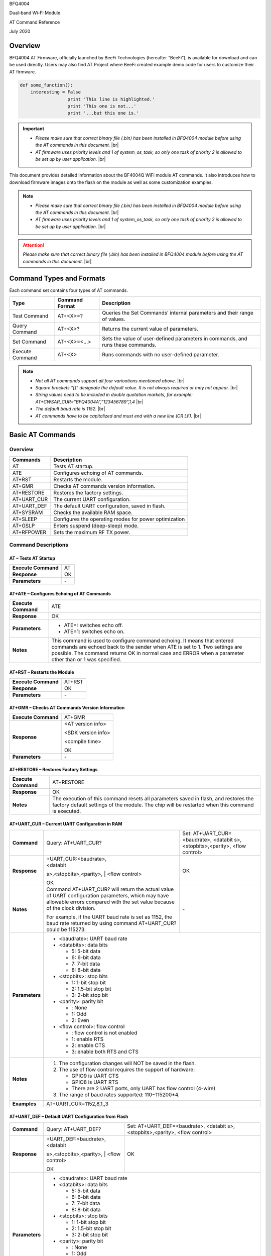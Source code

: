 .. |br| raw:: html

     <br/>

BFQ4004

Dual-band Wi-Fi Module

AT Command Reference

July 2020

Overview
========

BFQ4004 AT Firmware, officially launched by BeeFi Technologies
(hereafter “BeeFi”), is available for download and can be used directly.
Users may also find AT Project where BeeFi created example demo code for
users to customize their AT firmware.

.. code-block:: python

    def some_function():
        interesting = False
                      print 'This line is highlighted.'
                      print 'This one is not...'
                      print '...but this one is.'

.. important::
    -  *Please make sure that correct binary file (.bin) has been installed     in BFQ4004 module before using the AT commands in this document.* |br|
    -  *AT firmware uses priority levels* *and 1 of system_os_task, so only     one task of priority 2 is allowed to be set up by user application.* |br|

This document provides detailed information about the BF4004Q WiFi
module AT commands. It also introduces how to download firmware images
onto the flash on the module as well as some customization examples.

.. note::
     -  *Please make sure that correct binary file (.bin) has been installed     in BFQ4004 module before using the AT commands in this document.* |br|
     -  *AT firmware uses priority levels* *and 1 of system_os_task, so only     one task of priority 2 is allowed to be set up by user application.* |br|

.. attention::
     *Please make sure that correct binary file (.bin) has been installed     in BFQ4004 module before using the AT commands in this document.* |br|
   
     
 


Command Types and Formats
=========================

Each command set contains four types of AT commands.

+-----------------+--------------------+-----------------------------+
| **Type**        | **Command Format** | **Description**             |
+=================+====================+=============================+
| Test Command    | AT+<X>=?           | Queries the Set Commands’   |
|                 |                    | internal parameters and     |
|                 |                    | their range of values.      |
+-----------------+--------------------+-----------------------------+
| Query Command   | AT+<X>?            | Returns the current value   |
|                 |                    | of parameters.              |
+-----------------+--------------------+-----------------------------+
| Set Command     | AT+<X>=<…>         | Sets the value of           |
|                 |                    | user-defined parameters in  |
|                 |                    | commands, and runs these    |
|                 |                    | commands.                   |
+-----------------+--------------------+-----------------------------+
| Execute Command | AT+<X>             | Runs commands with no       |
|                 |                    | user-defined parameter.     |
+-----------------+--------------------+-----------------------------+

.. note::
     -  *Not all AT commands support all four varioations mentioned above.* |br|
     -  *Square brackets “[]” designate the default value. It is not always     required or may not appear.* |br|
     -  *String values need to be included in double quotation markets, for     example:     AT+CWSAP_CUR=”BFQ4004A”,”123456789”,1,4* |br|
     -  *The default baud rate is 1152.* |br|
     -  *AT commands have to be capitalized and must end with a new line (CR     LF).* |br|


Basic AT Commands
=================

.. _overview-1:

Overview
--------

============ =====================================================
**Commands** **Description**
============ =====================================================
AT           Tests AT startup.
ATE          Configures echoing of AT commands.
AT+RST       Restarts the module.
AT+GMR       Checks AT commands version information.
AT+RESTORE   Restores the factory settings.
AT+UART_CUR  The current UART configuration.
AT+UART_DEF  The default UART configuration, saved in flash.
AT+SYSRAM    Checks the available RAM space.
AT+SLEEP     Configures the operating modes for power optimization
AT+GSLP      Enters suspend (deep-sleep) mode.
AT+RFPOWER   Sets the maximum RF TX power.
============ =====================================================

Command Descriptions
--------------------

AT – Tests AT Startup
~~~~~~~~~~~~~~~~~~~~~

=================== ==
**Execute Command** AT
**Response**        OK
**Parameters**      \-
=================== ==

AT+ATE – Configures Echoing of AT Commands
~~~~~~~~~~~~~~~~~~~~~~~~~~~~~~~~~~~~~~~~~~

+---------------------+-----------------------------------------------+
| **Execute Command** | ATE                                           |
+---------------------+-----------------------------------------------+
| **Response**        | OK                                            |
+---------------------+-----------------------------------------------+
| **Parameters**      | -  ATE=: switches echo off.                   |
|                     |                                               |
|                     | -  ATE=1: switches echo on.                   |
+---------------------+-----------------------------------------------+
| **Notes**           | This command is used to configure command     |
|                     | echoing. It means that entered commands are   |
|                     | echoed back to the sender when ATE is set to  |
|                     | 1. Two settings are possible. The command     |
|                     | returns OK in normal case and ERROR when a    |
|                     | parameter other than or 1 was specified.      |
+---------------------+-----------------------------------------------+

AT+RST – Restarts the Module
~~~~~~~~~~~~~~~~~~~~~~~~~~~~

=================== ======
**Execute Command** AT+RST
**Response**        OK
**Parameters**      \-
=================== ======

AT+GMR – Checks AT Commands Version Information
~~~~~~~~~~~~~~~~~~~~~~~~~~~~~~~~~~~~~~~~~~~~~~~

=================== ==================
**Execute Command** AT+GMR
**Response**        <AT version info>
                    
                    <SDK version info>
                    
                    <compile time>
                    
                    OK
**Parameters**      \-
=================== ==================

AT+RESTORE – Restores Factory Settings
~~~~~~~~~~~~~~~~~~~~~~~~~~~~~~~~~~~~~~

+---------------------+-----------------------------------------------+
| **Execute Command** | AT+RESTORE                                    |
+---------------------+-----------------------------------------------+
| **Response**        | OK                                            |
+---------------------+-----------------------------------------------+
| **Notes**           | The execution of this command resets all      |
|                     | parameters saved in flash, and restores the   |
|                     | factory default settings of the module. The   |
|                     | chip will be restarted when this command is   |
|                     | executed.                                     |
+---------------------+-----------------------------------------------+

AT+UART_CUR – Current UART Configuration in RAM
~~~~~~~~~~~~~~~~~~~~~~~~~~~~~~~~~~~~~~~~~~~~~~~

+----------------+-------------------------+-------------------------+
| **Command**    | Query:                  | Set:                    |
|                | AT+UART_CUR?            | AT+UART_CUR=<baudrate>, |
|                |                         | <databit                |
|                |                         | s>,<stopbits>,<parity>, |
|                |                         | <flow control>          |
+----------------+-------------------------+-------------------------+
| **Response**   | | +UART_CUR:<baudrate>, | OK                      |
|                | | <databit              |                         |
|                | s>,<stopbits>,<parity>, |                         |
|                | | <flow control>        |                         |
|                |                         |                         |
|                | OK                      |                         |
+----------------+-------------------------+-------------------------+
| **Notes**      | Command AT+UART_CUR?    | \-                      |
|                | will return the actual  |                         |
|                | value of UART           |                         |
|                | configuration           |                         |
|                | parameters, which may   |                         |
|                | have allowable errors   |                         |
|                | compared with the set   |                         |
|                | value because of the    |                         |
|                | clock division.         |                         |
|                |                         |                         |
|                | For example, if the     |                         |
|                | UART baud rate is set   |                         |
|                | as 1152, the baud rate  |                         |
|                | returned by using       |                         |
|                | command AT+UART_CUR?    |                         |
|                | could be 115273.        |                         |
+----------------+-------------------------+-------------------------+
| **Parameters** | -  <baudrate>: UART                               |
|                |    baud rate                                      |
|                |                                                   |
|                | -  <databits>: data                               |
|                |    bits                                           |
|                |                                                   |
|                |    -  5: 5-bit data                               |
|                |                                                   |
|                |    -  6: 6-bit data                               |
|                |                                                   |
|                |    -  7: 7-bit data                               |
|                |                                                   |
|                |    -  8: 8-bit data                               |
|                |                                                   |
|                | -  <stopbits>: stop                               |
|                |    bits                                           |
|                |                                                   |
|                |    -  1: 1-bit stop bit                           |
|                |                                                   |
|                |    -  2: 1.5-bit stop                             |
|                |       bit                                         |
|                |                                                   |
|                |    -  3: 2-bit stop bit                           |
|                |                                                   |
|                | -  <parity>: parity bit                           |
|                |                                                   |
|                |    -  : None                                      |
|                |                                                   |
|                |    -  1: Odd                                      |
|                |                                                   |
|                |    -  2: Even                                     |
|                |                                                   |
|                | -  <flow control>: flow                           |
|                |    control                                        |
|                |                                                   |
|                |    -  : flow control is                           |
|                |       not enabled                                 |
|                |                                                   |
|                |    -  1: enable RTS                               |
|                |                                                   |
|                |    -  2: enable CTS                               |
|                |                                                   |
|                |    -  3: enable both                              |
|                |       RTS and CTS                                 |
+----------------+-------------------------+-------------------------+
| **Notes**      | 1. The configuration                              |
|                |    changes will NOT be                            |
|                |    saved in the flash.                            |
|                |                                                   |
|                | 2. The use of flow                                |
|                |    control requires the                           |
|                |    support of hardware:                           |
|                |                                                   |
|                |    -  GPIO9 is UART CTS                           |
|                |                                                   |
|                |    -  GPIO8 is UART RTS                           |
|                |                                                   |
|                |    -  There are 2 UART                            |
|                |       ports, only UART                            |
|                |       has flow control                            |
|                |       (4-wire)                                    |
|                |                                                   |
|                | 3. The range of baud                              |
|                |    rates supported:                               |
|                |    110~115200*4.                                  |
+----------------+-------------------------+-------------------------+
| **Examples**   | AT+UART_CUR=1152,8,1,,3                           |
+----------------+-------------------------+-------------------------+

AT+UART_DEF – Default UART Configuration from Flash
~~~~~~~~~~~~~~~~~~~~~~~~~~~~~~~~~~~~~~~~~~~~~~~~~~~

+----------------+-------------------------+-------------------------+
| **Command**    | Query:                  | Set:                    |
|                | AT+UART_DEF?            | AT+UART_DEF=<baudrate>, |
|                |                         | <databit                |
|                |                         | s>,<stopbits>,<parity>, |
|                |                         | <flow control>          |
+----------------+-------------------------+-------------------------+
| **Response**   | | +UART_DEF:<baudrate>, | OK                      |
|                | | <databit              |                         |
|                | s>,<stopbits>,<parity>, |                         |
|                | | <flow control>        |                         |
|                |                         |                         |
|                | OK                      |                         |
+----------------+-------------------------+-------------------------+
| **Parameters** | -  <baudrate>: UART                               |
|                |    baud rate                                      |
|                |                                                   |
|                | -  <databits>: data                               |
|                |    bits                                           |
|                |                                                   |
|                |    -  5: 5-bit data                               |
|                |                                                   |
|                |    -  6: 6-bit data                               |
|                |                                                   |
|                |    -  7: 7-bit data                               |
|                |                                                   |
|                |    -  8: 8-bit data                               |
|                |                                                   |
|                | -  <stopbits>: stop                               |
|                |    bits                                           |
|                |                                                   |
|                |    -  1: 1-bit stop bit                           |
|                |                                                   |
|                |    -  2: 1.5-bit stop                             |
|                |       bit                                         |
|                |                                                   |
|                |    -  3: 2-bit stop bit                           |
|                |                                                   |
|                | -  <parity>: parity bit                           |
|                |                                                   |
|                |    -  : None                                      |
|                |                                                   |
|                |    -  1: Odd                                      |
|                |                                                   |
|                |    -  2: Even                                     |
|                |                                                   |
|                | -  <flow control>: flow                           |
|                |    control                                        |
|                |                                                   |
|                |    -  : flow control is                           |
|                |       not enabled                                 |
|                |                                                   |
|                |    -  1: enable RTS                               |
|                |                                                   |
|                |    -  2: enable CTS                               |
|                |                                                   |
|                |    -  3: enable both                              |
|                |       RTS and CTS                                 |
+----------------+-------------------------+-------------------------+
| **Notes**      | 1. The configuration                              |
|                |    changes will be                                |
|                |    saved in the user                              |
|                |    parameter area in                              |
|                |    the flash and will                             |
|                |    still be valid when                            |
|                |    the chip is powered                            |
|                |    on again after                                 |
|                |    shutdown.                                      |
|                |                                                   |
|                | 2. The use of flow                                |
|                |    control requires the                           |
|                |    support of hardware:                           |
|                |                                                   |
|                |    -  GPIO9 is UART CTS                           |
|                |                                                   |
|                |    -  GPIO8 is UART RTS                           |
|                |                                                   |
|                |    -  There are 2 UART                            |
|                |       ports, only UART                            |
|                |       has flow control                            |
|                |       (4-wire)                                    |
|                |                                                   |
|                | 3. The range of baud                              |
|                |    rates supported:                               |
|                |    110~115200*4.                                  |
+----------------+-------------------------+-------------------------+
| **Examples**   | AT+UART_DEF=1152,8,1,                             |
|                | ,3                                                |
+----------------+-------------------------+-------------------------+

AT+SYSRAM – Checks the Remaining Space on RAM
~~~~~~~~~~~~~~~~~~~~~~~~~~~~~~~~~~~~~~~~~~~~~

+-------------------+---------------------------------------------------------+
| **Query Command** | AT+SYSRAM?                                              |
+-------------------+---------------------------------------------------------+
| **Response**      | +SYSRAM:<remaining RAM size>                            |
|                   |                                                         |
|                   | OK                                                      |
+-------------------+---------------------------------------------------------+
| **Notes**         | <remaining RAM size>: remaining space of RAM, in bytes. |
+-------------------+---------------------------------------------------------+

AT+SLEEP – Configures the Operating Modes for Power Optimization
~~~~~~~~~~~~~~~~~~~~~~~~~~~~~~~~~~~~~~~~~~~~~~~~~~~~~~~~~~~~~~~~

+----------------+-------------------------+-----------------------+
| **Command**    | Query:                  | Set:                  |
|                | AT+SLEEP?               | AT+SLEEP=<sleep mode> |
+----------------+-------------------------+-----------------------+
| **Response**   | +SLEEP:<sleep mode>     | OK                    |
|                |                         |                       |
|                | OK                      |                       |
+----------------+-------------------------+-----------------------+
| **Parameters** | -  <sleep mode>:                                |
|                |                                                 |
|                |    -  : Disable sleep                           |
|                |          mode                                   |
|                |                                                 |
|                |       (high-performance                         |
|                |          mode)                                  |
|                |                                                 |
|                |    -  1: Sleep mode                             |
|                |                                                 |
|                |    -  2: Associated                             |
|                |          mode                                   |
+----------------+-------------------------+-----------------------+
| **Notes**      | This command can only                           |
|                | be used in Station                              |
|                | mode. Associated mode                           |
|                | is the default mode.                            |
|                |                                                 |
|                | 1. “Disable sleep”                              |
|                |    means chip host CPU                          |
|                |    and everything else                          |
|                |    are all powered on.                          |
|                |    This is the highest                          |
|                |    power-consumption                            |
|                |    mode and also the                            |
|                |    highest performance                          |
|                |    mode.                                        |
|                |                                                 |
|                | 2. “Sleep” means WLAN                           |
|                |    blocks are powered                           |
|                |    down and clocks are                          |
|                |    suspended, and                               |
|                |    BFQ4004 is                                   |
|                |    disconnected from                            |
|                |    access point.                                |
|                |                                                 |
|                | 3. “Associated” means                           |
|                |    BFQ4004 is duty                              |
|                |    cycling between                              |
|                |    sleep state and                              |
|                |    active WLAN TX, RX.                          |
|                |    It is used to allow                          |
|                |    BFQ4004 to                                   |
|                |    periodically wake up                         |
|                |    and listen for                               |
|                |    beacon signals from                          |
|                |    access point (AP) to                         |
|                |    maintain the                                 |
|                |    connection with the                          |
|                |    AP.                                          |
+----------------+-------------------------+-----------------------+
| **Examples**   | AT+SLEEP=0                                      |
+----------------+-------------------------+-----------------------+

AT+GSLP – Enters Suspend (Deep-sleep) Mode
~~~~~~~~~~~~~~~~~~~~~~~~~~~~~~~~~~~~~~~~~~

+-----------------+---------------------------------------------------+
| **Set Command** | AT+GSLP=<time>                                    |
+-----------------+---------------------------------------------------+
| **Response**    | <time>                                            |
|                 |                                                   |
|                 | OK                                                |
+-----------------+---------------------------------------------------+
| **Parameters**  | <time>: the milliseconds (ms) BFQ4004 stays in    |
|                 | suspend mode.                                     |
+-----------------+---------------------------------------------------+
| **Notes**       | In suspend mode only the wakeup manager and PMU   |
|                 | are powered with everything else powered down. It |
|                 | is the lowest power consumption mode at the       |
|                 | expense of a longer wakeup latency.               |
|                 |                                                   |
|                 | BFQ4004 can exit suspend mode in 2 ways:          |
|                 |                                                   |
|                 | 1. The synchronous internal timer expired after   |
|                 |    <time> milliseconds; or                        |
|                 |                                                   |
|                 | 2. An asynchronous event is detected on the       |
|                 |    WAKEUP pin.                                    |
+-----------------+---------------------------------------------------+

AT+RFPOWER – Sets Maximum of RF TX Power
~~~~~~~~~~~~~~~~~~~~~~~~~~~~~~~~~~~~~~~~

+-----------------+---------------------------------------------------+
| **Set Command** | AT+RFPOWER=<TX power>                             |
+-----------------+---------------------------------------------------+
| **Response**    | OK                                                |
+-----------------+---------------------------------------------------+
| **Parameters**  | <TX power>: the maximum value of RF TX power,     |
|                 | range: [0, 82] in 0.25dBm unit                    |
+-----------------+---------------------------------------------------+
| **Notes**       | This command sets the maximum value of BFQ4004 RF |
|                 | TX power. It is not precise. The actual value     |
|                 | could be smaller than the set value.              |
+-----------------+---------------------------------------------------+
| **Examples**    | AT+RFPOWER=50                                     |
+-----------------+---------------------------------------------------+

Hardware-Related AT Commands
============================

.. _overview-2:

Overview
--------

=============== =====================================================
**Commands**    **Description**
=============== =====================================================
AT+SYSIOSETCFG  Configures IO working mode.
AT+SYSIOGETCFG  Checks the working mode of IO pin.
AT+SYSGPIODIR   Configures the direction of GPIO.
AT+SYSGPIOWRITE Configures the GPIO output level.
AT+SYSGPIOREAD  Configures the GPIO input level.
AT+WAKEUPGPIO   Configures a GPIO to wake BFQ4004 up from sleep mode.
=============== =====================================================

.. _command-descriptions-1:

Command Descriptions
--------------------

AT+SYSIOSETCFG – Configures IO Working Mode
~~~~~~~~~~~~~~~~~~~~~~~~~~~~~~~~~~~~~~~~~~~

+-----------------+---------------------------------------------------+
| **Set Command** | AT+SYSIOSETCFG=<pin>,<mode>,<pull-up>             |
+-----------------+---------------------------------------------------+
| **Response**    | OK                                                |
+-----------------+---------------------------------------------------+
| **Parameters**  | -  <pin>: number of an IO pin                     |
|                 |                                                   |
|                 | -  <mode>: the working mode of the IO pin         |
|                 |                                                   |
|                 | -  <pull-up>                                      |
|                 |                                                   |
|                 |    -  : disable the pull-up                       |
|                 |                                                   |
|                 |    -  1: enable the pull-up of the IO pin         |
+-----------------+---------------------------------------------------+
| **Notes**       | Please refer to BFQ4004 Pin List for uses of      |
|                 | AT+SYSGPIO-related commands.                      |
+-----------------+---------------------------------------------------+
| **Examples**    | AT+SYSIOSETCFG=12,3,1 //Set GPIO12 to work as a   |
|                 | GPIO                                              |
+-----------------+---------------------------------------------------+

AT+SYSIOGETCFG – Get IO Working Mode
~~~~~~~~~~~~~~~~~~~~~~~~~~~~~~~~~~~~

+-----------------+---------------------------------------------------+
| **Set Command** | AT+SYSIOGETCFG=<pin>                              |
+-----------------+---------------------------------------------------+
| **Response**    | +SYSIOGETCFG:<pin>,<mode>,<pull-up>               |
|                 |                                                   |
|                 | OK                                                |
+-----------------+---------------------------------------------------+
| **Parameters**  | -  <pin>: number of an IO pin                     |
|                 |                                                   |
|                 | -  <mode>: the working mode of the IO pin         |
|                 |                                                   |
|                 | -  <pull-up>                                      |
|                 |                                                   |
|                 |    -  : disable the pull-up                       |
|                 |                                                   |
|                 |    -  1: enable the pull-up of the IO pin         |
+-----------------+---------------------------------------------------+
| **Notes**       | Please refer to BFQ4004 Pin List for uses of      |
|                 | AT+SYSGPIO-related commands.                      |
+-----------------+---------------------------------------------------+

AT+SYSGPIODIR – Configures the Direction of GPIO
~~~~~~~~~~~~~~~~~~~~~~~~~~~~~~~~~~~~~~~~~~~~~~~~

+-----------------+---------------------------------------------------+
| **Set Command** | AT+SYSGPIODIR=<pin>,<dir>                         |
+-----------------+---------------------------------------------------+
| **Response**    | -  | If the configuration is successful, the      |
|                 |      command will return:                         |
|                 |    | OK                                           |
|                 |                                                   |
|                 | -  | If the IO pin is not in GPIO mode, the       |
|                 |      command will return:                         |
|                 |    | NOT GPIO MODE!                               |
|                 |    | ERROR                                        |
+-----------------+---------------------------------------------------+
| **Parameters**  | -  <pin>: GPIO pin number                         |
|                 |                                                   |
|                 | -  <dir>:                                         |
|                 |                                                   |
|                 |    -  : sets the GPIO as an input                 |
|                 |                                                   |
|                 |    -  1: sets the GPIO as an output               |
+-----------------+---------------------------------------------------+
| **Notes**       | Please refer to BFQ4004 Pin List for uses of      |
|                 | AT+SYSGPIO-related commands.                      |
+-----------------+---------------------------------------------------+
| **Examples**    | AT+SYSIOSETCFG=12,3,1 //Set GPIO12 to work as a   |
|                 | GPIO                                              |
|                 |                                                   |
|                 | AT+SYSGPIODIR=12,0 //Set GPIO12 to work as an     |
|                 | input                                             |
+-----------------+---------------------------------------------------+

AT+SYSGPIOWRITE – Configures the Output Level of a GPIO
~~~~~~~~~~~~~~~~~~~~~~~~~~~~~~~~~~~~~~~~~~~~~~~~~~~~~~~

+-----------------+---------------------------------------------------+
| **Set Command** | AT+SYSGPIOWRITE=<pin>,<level>                     |
+-----------------+---------------------------------------------------+
| **Response**    | -  | If the configuration is successful, the      |
|                 |      command will return:                         |
|                 |    | OK                                           |
|                 |                                                   |
|                 | -  | If the IO pin is not in output mode, the     |
|                 |      command will return:                         |
|                 |    | NOT OUTPUT!                                  |
|                 |    | ERROR                                        |
+-----------------+---------------------------------------------------+
| **Parameters**  | -  <pin>: GPIO pin number                         |
|                 |                                                   |
|                 | -  <level>:                                       |
|                 |                                                   |
|                 |    -  : low level                                 |
|                 |                                                   |
|                 |    -  1: high level                               |
+-----------------+---------------------------------------------------+
| **Notes**       | Please refer to BFQ4004 Pin List for uses of      |
|                 | AT+SYSGPIO-related commands.                      |
+-----------------+---------------------------------------------------+
| **Examples**    | AT+SYSIOSETCFG=12,3,1 //Set GPIO12 to work as a   |
|                 | GPIO                                              |
|                 |                                                   |
|                 | AT+SYSGPIODIR=12,1 //Set GPIO12 to work as an     |
|                 | output                                            |
|                 |                                                   |
|                 | AT+SYSGPIOWRITE=12,1 //Set GPIO12 to output high  |
|                 | level                                             |
+-----------------+---------------------------------------------------+

AT+SYSGPIOREAD – Reads the GPIO Level
~~~~~~~~~~~~~~~~~~~~~~~~~~~~~~~~~~~~~

+-----------------+---------------------------------------------------+
| **Set Command** | AT+SYSGPIOREAD=<pin>                              |
+-----------------+---------------------------------------------------+
| **Response**    | -  | If the configuration is successful, the      |
|                 |      command will return:                         |
|                 |    | +SYSGPIOREAD:<pin>,<dir>,<level>             |
|                 |    | OK                                           |
|                 |                                                   |
|                 | -  | If the IO pin is not in GPIO mode, the       |
|                 |      command will return:                         |
|                 |    | NOT GPIO MODE!                               |
|                 |    | ERROR                                        |
+-----------------+---------------------------------------------------+
| **Parameters**  | -  <pin>: GPIO pin number                         |
|                 |                                                   |
|                 | -  <dir>:                                         |
|                 |                                                   |
|                 |    -  : the GPIO as an input                      |
|                 |                                                   |
|                 |    -  1: the GPIO as an output                    |
|                 |                                                   |
|                 | -  <level>:                                       |
|                 |                                                   |
|                 |    -  : low level                                 |
|                 |                                                   |
|                 |    -  1: high level                               |
+-----------------+---------------------------------------------------+
| **Notes**       | Please refer to BFQ4004 Pin List for uses of      |
|                 | AT+SYSGPIO-related commands.                      |
+-----------------+---------------------------------------------------+
| **Examples**    | AT+SYSIOSETCFG=12,3,1 //Set GPIO12 to work as a   |
|                 | GPIO                                              |
|                 |                                                   |
|                 | AT+SYSGPIODIR=12,0 //Set GPIO12 to work as an     |
|                 | input                                             |
|                 |                                                   |
|                 | AT+SYSGPIOREAD=12 //Read GPIO12 level             |
+-----------------+---------------------------------------------------+

AT+WAKEUPGPIO – Configures a GPIO to Wake BFQ4004 up from Sleep Mode
~~~~~~~~~~~~~~~~~~~~~~~~~~~~~~~~~~~~~~~~~~~~~~~~~~~~~~~~~~~~~~~~~~~~

+-----------------+---------------------------------------------------+
| **Set Command** | AT+WAK                                            |
|                 | EUPGPIO=<enable>,<trigger_GPIO>,<trigger_level>[, |
|                 | <awake_GPIO>,<awake_level>]                       |
+-----------------+---------------------------------------------------+
| **Response**    | OK                                                |
+-----------------+---------------------------------------------------+
| **Parameters**  | -  <enable>:                                      |
|                 |                                                   |
|                 |    -  : BFQ4004 can NOT be woken up from sleep by |
|                 |       GPIO.                                       |
|                 |                                                   |
|                 |    -  1: BFQ4004 can be woken up from sleep by    |
|                 |       GPIO.                                       |
|                 |                                                   |
|                 | -  <trigger_GPIO>: sets the GPIO to wake BFQ4004  |
|                 |    up; range of value:[0, 15].                    |
|                 |                                                   |
|                 | -  <trigger_level>:                               |
|                 |                                                   |
|                 |    -  : the GPIO wakes up BFQ4004 with low level. |
|                 |                                                   |
|                 |    -  1: the GPIO wakes up BFQ4004 with high      |
|                 |       level.                                      |
|                 |                                                   |
|                 | -  [<awake_GPIO>]: optional parameter to set a    |
|                 |    GPIO as a flag to indicate that BFQ4004 was    |
|                 |    awoken from sleep; range of value: [0, 15].    |
|                 |                                                   |
|                 | -  [<awake_level>]: optional parameter;           |
|                 |                                                   |
|                 |    -  : the awake_GPIO is set to low level after  |
|                 |       the wakeup process.                         |
|                 |                                                   |
|                 |    -  1: the awake_GPIO is set to high level      |
|                 |       after the wakeup process.                   |
+-----------------+---------------------------------------------------+
| **Notes**       | -  Since the system needs some time to wake up    |
|                 |    from sleep, it is suggested that wait at least |
|                 |    5ms before sending next AT command.            |
|                 |                                                   |
|                 | -  The values of <trigger_GPIO> and <awake_GPIO>  |
|                 |    should not be the same.                        |
|                 |                                                   |
|                 | -  After being woken up by <trigger_GPIO> from    |
|                 |    sleep, when BFQ4004 attempts to sleep again,   |
|                 |    it will check the status of the                |
|                 |    <trigger_GPIO>.                                |
|                 |                                                   |
|                 | -  if <trigger_GPIO> is still in the wakeup       |
|                 |    status, BFQ4004 will enter Associated mode     |
|                 |    instead.                                       |
|                 |                                                   |
|                 | -  If <trigger_GPIO> is NOT in the wakeup status, |
|                 |    BFQ4004 will enter sleep mode.                 |
+-----------------+---------------------------------------------------+
| **Examples**    | -  Set BFQ4004 to be woken from sleep, when GPIO0 |
|                 |    is at low level:                               |
|                 |                                                   |
|                 |    AT+WAKEUPGPIO=1,,                              |
|                 |                                                   |
|                 | -  Set BFQ4004 to be woken from sleep, when GPIO0 |
|                 |    is at high level, and after wake-up, GPIO13    |
|                 |    should be set to high level.                   |
|                 |                                                   |
|                 |    AT+WAKEUPGPIO=1,,1,13,1                        |
|                 |                                                   |
|                 | -  Disable BFQ4004 from being woken up from sleep |
|                 |    by a GPIO.                                     |
|                 |                                                   |
|                 |    AT+WAKEUPGPIO=                                 |
+-----------------+---------------------------------------------------+

Wi-Fi-Related AT Commands
=========================

.. _overview-3:

Overview
--------

+------------------+--------------------------------------------------+
| **Commands**     | **Description**                                  |
+==================+==================================================+
| AT+CWMODE_CUR    | Sets the Wi-Fi mode                              |
|                  | (Station/SoftAP/Station+SoftAP); configuration   |
|                  | not saved in flash.                              |
+------------------+--------------------------------------------------+
| AT+CWMODE_DEF    | Sets the default Wi-Fi mode                      |
|                  | (Station/SoftAP/Station+SoftAP); configuration   |
|                  | saved in flash.                                  |
+------------------+--------------------------------------------------+
| AT+CWJAP_CUR     | Connects to an AP; configuration not saved in    |
|                  | flash.                                           |
+------------------+--------------------------------------------------+
| AT+CWJAP_DEF     | Connects to an AP; configuration saved in flash. |
+------------------+--------------------------------------------------+
| AT+CWLAPOPT      | Sets the configuration of command AT+CWLAP.      |
+------------------+--------------------------------------------------+
| AT+CWLAP         | Lists available APs.                             |
+------------------+--------------------------------------------------+
| AT+CWQAP         | Disconnects from an AP.                          |
+------------------+--------------------------------------------------+
| AT+CWSAP_CUR     | Sets the current configuration of BFQ4004        |
|                  | SoftAP; configuration not saved in flash.        |
+------------------+--------------------------------------------------+
| AT+CWSAP_DEF     | Sets the configuration of BFQ4004 SoftAP;        |
|                  | configuration saved in flash.                    |
+------------------+--------------------------------------------------+
| AT+CWLIF         | Gets the IP addresses of the Stations the        |
|                  | BFQ4004 SoftAP is connected with.                |
+------------------+--------------------------------------------------+
| AT+CWDHCP_CUR    | Enables/Disables DHCP; configuration not saved   |
|                  | in the flash.                                    |
+------------------+--------------------------------------------------+
| AT+CWDHCP_DEF    | Enable/Disable DHCP; configuration saved in      |
|                  | flash.                                           |
+------------------+--------------------------------------------------+
| AT+CWDHCPS_CUR   | Sets the IP address range the SoftAP DHCP server |
|                  | can allocate; configuration not saved in flash.  |
+------------------+--------------------------------------------------+
| AT+CWDHCPS_DEF   | Sets the IP address range the SoftAP DHCP server |
|                  | can allocate; configuration saved in flash.      |
+------------------+--------------------------------------------------+
| AT+CWAUTOCONN    | Connects to an AP automatically on power-up or   |
|                  | not.                                             |
+------------------+--------------------------------------------------+
| AT+CIPSTA_CUR    | Sets the IP address of BFQ4004 Station;          |
|                  | configuration not saved in flash.                |
+------------------+--------------------------------------------------+
| AT+CIPSTA_DEF    | Sets the IP address of BFQ4004 Station;          |
|                  | configuration saved in flash.                    |
+------------------+--------------------------------------------------+
| AT+CIPAP_CUR     | Sets the IP address of BFQ4004 SoftAP;           |
|                  | configuration not saved in flash.                |
+------------------+--------------------------------------------------+
| AT+CIPAP_DEF     | Sets the IP address of BFQ4004 SoftAP;           |
|                  | configuration saved in flash.                    |
+------------------+--------------------------------------------------+
| AT+WPS           | Enables the WPS function.                        |
+------------------+--------------------------------------------------+
| AT+CWHOSTNAME    | Configures the name of BFQ4004 Station.          |
+------------------+--------------------------------------------------+
| AT+CWCOUNTRY_CUR | Sets current WiFi country code, not saved in     |
|                  | flash                                            |
+------------------+--------------------------------------------------+
| AT+CWCOUNTRY_DEF | Sets default WiFi country code, saved in flash   |
+------------------+--------------------------------------------------+

.. _command-descriptions-2:

Command Descriptions
--------------------

AT+CWMODE_CUR – Sets Current WiFi Mode Configuration, Not Saved in Flash
~~~~~~~~~~~~~~~~~~~~~~~~~~~~~~~~~~~~~~~~~~~~~~~~~~~~~~~~~~~~~~~~~~~~~~~~

+----------------+----------------+----------------+----------------+
| **Command**    | Test:          | Query:         | Set:           |
|                |                |                |                |
|                | A              | AT+CWMODE_CUR? | |              |
|                | T+CWMODE_CUR=? |                | AT+CWMODE_CUR= |
|                |                | Function:      | | <mode>       |
|                |                | check current  |                |
|                |                | WiFi mode      | Function: set  |
|                |                |                | current WiFi   |
|                |                |                | mode           |
+----------------+----------------+----------------+----------------+
| **Response**   | +CWMODE_CUR:   | +CWMODE_CUR:   | OK             |
|                |                |                |                |
|                | <mode>         | <mode>         |                |
|                |                |                |                |
|                | OK             | OK             |                |
+----------------+----------------+----------------+----------------+
| **Parameters** | -  <mode>:                                       |
|                |                                                  |
|                |    -  1:                                         |
|                |       Station                                    |
|                |       mode                                       |
|                |                                                  |
|                |    -  2:                                         |
|                |       SoftAP                                     |
|                |       mode                                       |
|                |                                                  |
|                |    -  3:                                         |
|                |                                                  |
|                | Station+SoftAP                                   |
|                |       mode                                       |
+----------------+----------------+----------------+----------------+
| **Notes**      | The                                              |
|                | configuration                                    |
|                | changes will                                     |
|                | NOT be saved                                     |
|                | in flash.                                        |
+----------------+----------------+----------------+----------------+
| **Examples**   | A                                                |
|                | T+CWMODE_CUR=1                                   |
+----------------+----------------+----------------+----------------+

AT+CWMODE_DEF- Sets Default WiFi Mode Configuration, Saved in Flash
~~~~~~~~~~~~~~~~~~~~~~~~~~~~~~~~~~~~~~~~~~~~~~~~~~~~~~~~~~~~~~~~~~~

+----------------+----------------+----------------+----------------+
| **Command**    | Test:          | Query:         | Set:           |
|                |                |                |                |
|                | A              | AT+CWMODE_DEF? | |              |
|                | T+CWMODE_DEF=? |                | AT+CWMODE_DEF= |
|                |                | Function:      | | <mode>       |
|                |                | check current  |                |
|                |                | WiFi mode      | Function: set  |
|                |                |                | current WiFi   |
|                |                |                | mode           |
+----------------+----------------+----------------+----------------+
| **Response**   | +CWMODE_DEF:   | +CWMODE_DEF:   | OK             |
|                |                |                |                |
|                | <mode>         | <mode>         |                |
|                |                |                |                |
|                | OK             | OK             |                |
+----------------+----------------+----------------+----------------+
| **Parameters** | -  <mode>:                                       |
|                |                                                  |
|                |    -  1:                                         |
|                |       Station                                    |
|                |       mode                                       |
|                |                                                  |
|                |    -  2:                                         |
|                |       SoftAP                                     |
|                |       mode                                       |
|                |                                                  |
|                |    -  3:                                         |
|                |                                                  |
|                | Station+SoftAP                                   |
|                |       mode                                       |
+----------------+----------------+----------------+----------------+
| **Notes**      | The                                              |
|                | configuration                                    |
|                | changes will                                     |
|                | be saved in                                      |
|                | flash.                                           |
+----------------+----------------+----------------+----------------+
| **Examples**   | A                                                |
|                | T+CWMODE_DEF=1                                   |
+----------------+----------------+----------------+----------------+

AT+CWJAP_CUR – Connects to AP, Configuration Not Saved in Flash
~~~~~~~~~~~~~~~~~~~~~~~~~~~~~~~~~~~~~~~~~~~~~~~~~~~~~~~~~~~~~~~

+----------------+-------------------------+-------------------------+
| **Command**    | | Query:                | | Set:                  |
|                | | AT+CWJAP_CUR?         | | AT+                   |
|                |                         | CWJAP_CUR=<ssid>,<pwd>, |
|                | Function: check         |                         |
|                | parameters of the AP    | [<bssid>,<pci_en>]      |
|                | BFQ4004 Station is      |                         |
|                | connected to.           | Function: specify       |
|                |                         | parameters of the AP    |
|                |                         | BFQ4004 wants to        |
|                |                         | connect to.             |
+----------------+-------------------------+-------------------------+
| **Response**   | +CW                     | OK                      |
|                | JAP_CUR:<ssid>,<bssid>, |                         |
|                |                         | or                      |
|                | <channel>,<rssi>        |                         |
|                |                         | +CWJAP_CUR:<error code> |
|                | OK                      |                         |
|                |                         | FAIL                    |
+----------------+-------------------------+-------------------------+
| **Parameters** | <ssid>: a string        | -  <ssid>: target AP    |
|                | parameter showing the   |    SSID, max length: 32 |
|                | SSID of the AP BFQ4004  |    bytes                |
|                | Station is connected    |                         |
|                | to.                     | -  <pwd>: target AP     |
|                |                         |    password, max        |
|                |                         |    length: 64-byte      |
|                |                         |    ASCII                |
|                |                         |                         |
|                |                         | -  [<bssid>]: optional, |
|                |                         |    target AP’s MAC      |
|                |                         |    address, used when   |
|                |                         |    multiple APs have    |
|                |                         |    the same SSID        |
|                |                         |                         |
|                |                         | -  [<pci_en>]:          |
|                |                         |    optional, disable    |
|                |                         |    the connection to    |
|                |                         |    WEP or OPEN AP, and  |
|                |                         |    can be used for PCI  |
|                |                         |    authentication.      |
|                |                         |                         |
|                |                         | -  <error code>: for    |
|                |                         |    reference only       |
|                |                         |                         |
|                |                         |    -  1: connection     |
|                |                         |       timeout           |
|                |                         |                         |
|                |                         |    -  2: wrong password |
|                |                         |                         |
|                |                         |    -  3: cannot find    |
|                |                         |       the target AP     |
|                |                         |                         |
|                |                         |    -  4: connection     |
|                |                         |       failed            |
|                |                         |                         |
|                |                         | This command requires   |
|                |                         | Station mode to work.   |
|                |                         | Escape character syntax |
|                |                         | is needed if SSID or    |
|                |                         | password contains       |
|                |                         | special characters,     |
|                |                         | such as , or “ or \\    |
+----------------+-------------------------+-------------------------+
| **Notes**      | The configuration                                 |
|                | changes will NOT be                               |
|                | saved in flash                                    |
+----------------+-------------------------+-------------------------+
| **Examples**   | AT+CWJA                                           |
|                | P_CUR="abc","123456789"                           |
|                |                                                   |
|                | For example, if the                               |
|                | target AP’s SSID is                               |
|                | "ab\,c" and the                                   |
|                | password is                                       |
|                |                                                   |
|                | "123456789"\", the                                |
|                | command is as follows:                            |
|                |                                                   |
|                | AT+CWJAP_CUR="a                                   |
|                | b\\\,c","123456789\"\\"                           |
|                |                                                   |
|                | If multiple APs have                              |
|                | the same SSID as "abc",                           |
|                | the target AP can be                              |
|                | found by BSSID:                                   |
|                |                                                   |
|                | AT+C                                              |
|                | WJAP_CUR="abc","1234567                           |
|                | 89","ca:d7:19:d8:a6:44"                           |
+----------------+-------------------------+-------------------------+

AT+CWJAP_DEF – Connects to AP, Configuration Saved in Flash
~~~~~~~~~~~~~~~~~~~~~~~~~~~~~~~~~~~~~~~~~~~~~~~~~~~~~~~~~~~

+----------------+-------------------------+-------------------------+
| **Command**    | | Query:                | | Set:                  |
|                | | AT+CWJAP_DEF?         | | AT+                   |
|                |                         | CWJAP_DEF=<ssid>,<pwd>, |
|                | Function: check         |                         |
|                | parameters of the AP    | [<bssid>,<pci_en>]      |
|                | BFQ4004 Station is      |                         |
|                | connected to.           | Function: specify       |
|                |                         | parameters of the AP    |
|                |                         | BFQ4004 wants to        |
|                |                         | connect to.             |
+----------------+-------------------------+-------------------------+
| **Response**   | +CW                     | OK                      |
|                | JAP_DEF:<ssid>,<bssid>, |                         |
|                |                         | or                      |
|                | <channel>,<rssi>        |                         |
|                |                         | +CWJAP_DEF:<error code> |
|                | OK                      |                         |
|                |                         | FAIL                    |
+----------------+-------------------------+-------------------------+
| **Parameters** | <ssid>: a string        | -  <ssid>: target AP    |
|                | parameter showing the   |    SSID, max length: 32 |
|                | SSID of the AP BFQ4004  |    bytes                |
|                | Station is connected    |                         |
|                | to.                     | -  <pwd>: target AP     |
|                |                         |    password, max        |
|                |                         |    length: 64-byte      |
|                |                         |    ASCII                |
|                |                         |                         |
|                |                         | -  [<bssid>]: optional, |
|                |                         |    target AP’s MAC      |
|                |                         |    address, used when   |
|                |                         |    multiple APs have    |
|                |                         |    the same SSID        |
|                |                         |                         |
|                |                         | -  [<pci_en>]:          |
|                |                         |    optional, disable    |
|                |                         |    the connection to    |
|                |                         |    WEP or OPEN AP, and  |
|                |                         |    can be used for PCI  |
|                |                         |    authentication.      |
|                |                         |                         |
|                |                         | -  <error code>: for    |
|                |                         |    reference only       |
|                |                         |                         |
|                |                         |    -  1: connection     |
|                |                         |       timeout           |
|                |                         |                         |
|                |                         |    -  2: wrong password |
|                |                         |                         |
|                |                         |    -  3: cannot find    |
|                |                         |       the target AP     |
|                |                         |                         |
|                |                         |    -  4: connection     |
|                |                         |       failed            |
|                |                         |                         |
|                |                         | This command requires   |
|                |                         | Station mode to work.   |
|                |                         | Escape character syntax |
|                |                         | is needed if SSID or    |
|                |                         | password contains       |
|                |                         | special characters,     |
|                |                         | such as , or “ or \\    |
+----------------+-------------------------+-------------------------+
| **Notes**      | The configuration                                 |
|                | changes will be saved                             |
|                | in the system                                     |
|                | parameters area in the                            |
|                | flash                                             |
+----------------+-------------------------+-------------------------+
| **Examples**   | AT+CWJA                                           |
|                | P_DEF="abc","123456789"                           |
|                |                                                   |
|                | For example, if the                               |
|                | target AP’s SSID is                               |
|                | "ab\,c" and the                                   |
|                | password is                                       |
|                |                                                   |
|                | "123456789"\", the                                |
|                | command is as follows:                            |
|                |                                                   |
|                | AT+CWJAP_DEF="a                                   |
|                | b\\\,c","123456789\"\\"                           |
|                |                                                   |
|                | If multiple APs have                              |
|                | the same SSID as "abc",                           |
|                | the target AP can be                              |
|                | found by BSSID:                                   |
|                |                                                   |
|                | AT+C                                              |
|                | WJAP_DEF="abc","1234567                           |
|                | 89","ca:d7:19:d8:a6:44"                           |
+----------------+-------------------------+-------------------------+

AT+CWLAPOPT – Sets the Configuration for the Command AT+CWLAP
~~~~~~~~~~~~~~~~~~~~~~~~~~~~~~~~~~~~~~~~~~~~~~~~~~~~~~~~~~~~~

+-----------------+---------------------------------------------------+
| **Set Command** | AT+CWLAPOPT=<sort_enable>,<mask>                  |
+-----------------+---------------------------------------------------+
| **Response**    | OK                                                |
|                 |                                                   |
|                 | or                                                |
|                 |                                                   |
|                 | ERROR                                             |
+-----------------+---------------------------------------------------+
| **Parameters**  | -  <sort_enable>: determines whether the result   |
|                 |    of the command AT+CWLAP will be listed in      |
|                 |    order according to RSSI:                       |
|                 |                                                   |
|                 |    -  : the result is not ordered according to    |
|                 |       RSSI.                                       |
|                 |                                                   |
|                 |    -  1: the result is ordered according to RSSI. |
|                 |                                                   |
|                 | -  <mask>: determines the parameters shown in the |
|                 |    result of AT+CWLAP; means not showing the      |
|                 |    parameter corresponding to the bit, and 1      |
|                 |    means showing it.                              |
|                 |                                                   |
|                 |    -  bit : determines whether <ecn> will be      |
|                 |       shown in the result of AT+CWLAP.            |
|                 |                                                   |
|                 |    -  bit 1: determines whether <ssid> will be    |
|                 |       shown in the result of AT+CWLAP.            |
|                 |                                                   |
|                 |    -  bit 2: determines whether <rssi> will be    |
|                 |       shown in the result of AT+CWLAP.            |
|                 |                                                   |
|                 |    -  bit 3: determines whether <mac> will be     |
|                 |       shown in the result of AT+CWLAP.            |
|                 |                                                   |
|                 |    -  bit 4: determines whether <ch> will be      |
|                 |       shown in the result of AT+CWLAP.            |
|                 |                                                   |
|                 |    -  bit 5: determines whether <freq offset>     |
|                 |       will be shown in the result of AT+CWLAP.    |
|                 |                                                   |
|                 |    -  bit 6: determines whether <freq             |
|                 |       calibration> will be shown in the result of |
|                 |       AT+CWLAP.                                   |
|                 |                                                   |
|                 |    -  bit 7: determines whether <pairwise_cipher> |
|                 |       will be shown in the result of AT+CWLAP.    |
|                 |                                                   |
|                 |    -  bit 8: determines whether <group_cipher>    |
|                 |       will be shown in the result of AT+CWLAP.    |
|                 |                                                   |
|                 |    -  bit 9: determines whether <bgn> will be     |
|                 |       shown in the result of AT+CWLAP.            |
|                 |                                                   |
|                 |    -  bit 1: determines whether <wps> will be     |
|                 |       shown in the result of AT+CWLAP.            |
+-----------------+---------------------------------------------------+
| **Examples**    |    AT+CWLAPOPT=1,247                              |
|                 |                                                   |
|                 |    The first parameter is 1, meaning that the     |
|                 |    result of the command AT+CWLAP will be ordered |
|                 |    according to RSSI;                             |
|                 |                                                   |
|                 |    The second parameter is 247, namely x7FF,      |
|                 |    meaning that the corresponding bits of <mask>  |
|                 |    are all set to 1 and all parameters will be    |
|                 |    shown in the result of AT+CWLAP.               |
+-----------------+---------------------------------------------------+

AT+CWLAP – Lists Available APs
~~~~~~~~~~~~~~~~~~~~~~~~~~~~~~

+----------------+-------------------------+-------------------------+
| **Command**    | Set:                    | Execute:                |
|                |                         |                         |
|                | AT+CWLAP[=<ssid>,<mac>, | AT+CWLAP                |
|                |                         |                         |
|                | <channel>,<scan_type>,  | Function: to list all   |
|                |                         | available APs.          |
|                | <scan_time_min>,        |                         |
|                |                         |                         |
|                | <scan_time_max>]        |                         |
|                |                         |                         |
|                | Function: to query the  |                         |
|                | APs with specific SSID  |                         |
|                | and MAC on a specific   |                         |
|                | channel.                |                         |
+----------------+-------------------------+-------------------------+
| **Response**   | +CWL                    | +CWL                    |
|                | AP:<ecn>,<ssid>,<rssi>, | AP:<ecn>,<ssid>,<rssi>, |
|                |                         |                         |
|                | <mac>,<                 | <mac>,<                 |
|                | channel>,<freq_offset>, | channel>,<freq_offset>, |
|                |                         | <freq_c                 |
|                | <freq_c                 | ali>,<pairwise_cipher>, |
|                | ali>,<pairwise_cipher>, |                         |
|                |                         | <gr                     |
|                | <gr                     | oup_cipher>,<bgn>,<wps> |
|                | oup_cipher>,<bgn>,<wps> |                         |
|                |                         | OK                      |
|                | OK                      |                         |
+----------------+-------------------------+-------------------------+
| **Parameters** | -  [<scan_type>]:                                 |
|                |    optional parameter                             |
|                |                                                   |
|                |    -  : active scan                               |
|                |                                                   |
|                |    -  1: passive scan                             |
|                |                                                   |
|                | -  [<scan_time_min>] :                            |
|                |    optional parameter,                            |
|                |    unit: ms, range:                               |
|                |    [,15]                                          |
|                |                                                   |
|                |    -  For active scan                             |
|                |       mode,                                       |
|                |       <scan_time_min>                             |
|                |       is the minimum                              |
|                |       scan time for                               |
|                |       each channel,                               |
|                |       default is .                                |
|                |                                                   |
|                |    -  For passive scan                            |
|                |       mode,                                       |
|                |       <scan_time_min>                             |
|                |       is meaningless                              |
|                |       and can be                                  |
|                |       omitted.                                    |
|                |                                                   |
|                | -  [<scan_time_max>] :                            |
|                |    optional parameter,                            |
|                |    unit: ms, range:                               |
|                |    [,15]                                          |
|                |                                                   |
|                |    -  For active scan                             |
|                |       mode,                                       |
|                |       <scan_time_max>                             |
|                |       is the maximum                              |
|                |       scan time for                               |
|                |       each channel. If                            |
|                |       it is set to be ,                           |
|                |       the default value                           |
|                |       of 12 ms will be                            |
|                |       used.                                       |
|                |                                                   |
|                |    -  For passive scan                            |
|                |       mode,                                       |
|                |       <scan_time_max>                             |
|                |       is the scan time                            |
|                |       for each channel,                           |
|                |       the default is 36                           |
|                |       ms.                                         |
|                |                                                   |
|                | -  <ecn>: encryption                              |
|                |    method.                                        |
|                |                                                   |
|                |    -  : OPEN                                      |
|                |                                                   |
|                |    -  1: WEP                                      |
|                |                                                   |
|                |    -  2: WPA_PSK                                  |
|                |                                                   |
|                |    -  3: WPA2_PSK                                 |
|                |                                                   |
|                |    -  4: WPA_WPA2_PSK                             |
|                |                                                   |
|                |    -  5:                                          |
|                |                                                   |
|                |         WPA2_Enterprise                           |
|                |          (AT can NOT                              |
|                |          connect to                               |
|                |                                                   |
|                |         WPA2_Enterprise                           |
|                |          AP for now.)                             |
|                |                                                   |
|                | -  <ssid>: string                                 |
|                |    parameter indicating                           |
|                |    the SSID of the AP.                            |
|                |                                                   |
|                | -  <rssi>: received                               |
|                |    signal strength from                           |
|                |    the AP.                                        |
|                |                                                   |
|                | -  <mac>: string                                  |
|                |    parameter indicating                           |
|                |    the MAC address of                             |
|                |    the AP.                                        |
|                |                                                   |
|                | -  <channel>: WiFi                                |
|                |    channel number.                                |
|                |                                                   |
|                | -  <freq_offset>:                                 |
|                |    frequency offset of                            |
|                |    the AP; unit: KHz.                             |
|                |    The value of ppm is                            |
|                |    <freq_offset>/2.4.                             |
|                |                                                   |
|                | -  <freq_cali>:                                   |
|                |    calibration for                                |
|                |    frequency offset.                              |
|                |                                                   |
|                | -  <pairwise_cipher>:                             |
|                |                                                   |
|                |    -  ：CIPHER_NONE     |                         |
|                |                                                   |
|                |    -  1：CIPHER_WEP40   |                         |
|                |                                                   |
|                |    -  2：CIPHER_WEP104  |                         |
|                |                                                   |
|                |    -  3：CIPHER_TKIP    |                         |
|                |                                                   |
|                |    -  4：CIPHER_CCMP    |                         |
|                |                                                   |
|                |                                                   |
|                |  -  5：CIPHER_TKIP_CCMP |                         |
|                |                                                   |
|                |    -  6：CIPHER_UNKNOWN |                         |
|                |                                                   |
|                | -  <group_cipher>: the                            |
|                |    definitions of                                 |
|                |    cipher types are the                           |
|                |    same as                                        |
|                |    <pairwise_cipher>                              |
|                |                                                   |
|                | -  <bgn>:                                         |
|                |                                                   |
|                |    -  Bit is for                                  |
|                |       802.11b mode;                               |
|                |       bit1 is for                                 |
|                |       802.11g mode;                               |
|                |       bit2 is for                                 |
|                |       802.11n mode;                               |
|                |                                                   |
|                |    -  if the value of                             |
|                |       the bit is 1, the                           |
|                |       corresponding                               |
|                |       802.11 mode is                              |
|                |       enabled; if the                             |
|                |       bit value is 0,                             |
|                |       the mode is                                 |
|                |       disabled.                                   |
|                |                                                   |
|                | -  <wps>：:WPS is       |                         |
|                |    disabled; 1:WPS is                             |
|                |    enabled                                        |
+----------------+-------------------------+-------------------------+
| **Examples**   | AT+CWLAP="Wi-Fi                                   |
|                | ","ca:d7:19:d8:a6:44",6                           |
|                |                                                   |
|                | or search for APs with                            |
|                | a designated SSID:                                |
|                |                                                   |
|                | AT+CWLAP="Wi-Fi"                                  |
|                |                                                   |
|                | or enable passive scan:                           |
|                |                                                   |
|                | AT+CWLAP=,,,1,,                                   |
+----------------+-------------------------+-------------------------+

AT+CWQAP – Disconnects from the AP
~~~~~~~~~~~~~~~~~~~~~~~~~~~~~~~~~~

=================== ========
**Execute Command** AT+CWQAP
**Response**        OK
**Parameters**      \-
=================== ========

AT+CWSAP_CUR – Configures the BFQ4004 SoftAP, Configuration Not Saved to Flash
~~~~~~~~~~~~~~~~~~~~~~~~~~~~~~~~~~~~~~~~~~~~~~~~~~~~~~~~~~~~~~~~~~~~~~~~~~~~~~

+----------------+-------------------------+-------------------------+
| **Command**    | Query:                  | Set:                    |
|                |                         |                         |
|                | AT+CWSAP_CUR?           | AT+                     |
|                |                         | CWSAP_CUR=<ssid>,<pwd>, |
|                | Function: to obtain the |                         |
|                | configuration           | <chl>,<ecn>[,<max       |
|                | parameters of the       | conn>]                  |
|                | BFQ4004 SoftAP.         |                         |
|                |                         | [,<ssid hidden>]        |
|                |                         |                         |
|                |                         | Function: to configure  |
|                |                         | the BFQ4004             |
|                |                         | SoftAP\ **.**           |
+----------------+-------------------------+-------------------------+
| **Response**   | +                       | OK                      |
|                | CWSAP_CUR:<ssid>,<pwd>, |                         |
|                |                         | or                      |
|                | <                       |                         |
|                | chl>,<ecn>,[<max_conn>, | ERROR                   |
|                |                         |                         |
|                | <ssid_hidden>]          |                         |
+----------------+-------------------------+-------------------------+
| **Parameters** | -  <ssid>: string                                 |
|                |    parameter, the SSID                            |
|                |    of the AP.                                     |
|                |                                                   |
|                | -  <pwd>: string                                  |
|                |    parameter, length of                           |
|                |    password: 8 ~ 64                               |
|                |    bytes ASCII.                                   |
|                |                                                   |
|                | -  <chl>: channel ID.                             |
|                |                                                   |
|                | -  <ecn>: encryption                              |
|                |    method                                         |
|                |                                                   |
|                |    -  : OPEN                                      |
|                |                                                   |
|                |    -  1: WEP                                      |
|                |                                                   |
|                |    -  2: WPA_PSK                                  |
|                |                                                   |
|                |    -  3: WPA2_PSK                                 |
|                |                                                   |
|                |    -  4: WPA_WPA2_PSK                             |
|                |                                                   |
|                | -  [<max_conn>]                                   |
|                |    (optional): maximum                            |
|                |    number of Stations                             |
|                |    to which BFQ4004                               |
|                |    SoftAP can be                                  |
|                |    connected to, range                            |
|                |    of [1, 8].                                     |
|                |                                                   |
|                | -  [<ssid_hidden>]                                |
|                |    (optional):                                    |
|                |                                                   |
|                |    -  : SSID is                                   |
|                |       broadcasted. (the                           |
|                |       default setting)                            |
|                |                                                   |
|                |    -  1: SSID is not                              |
|                |       broadcasted.                                |
+----------------+-------------------------+-------------------------+
| **Notes**      | -  The configuration                              |
|                |    will NOT be saved to                           |
|                |    the flash.                                     |
|                |                                                   |
|                | -  This command is                                |
|                |    available only when                            |
|                |    BFQ4004 is in softAP                           |
|                |    mode. See                                      |
|                |    AT+CWDHCP_CUR.                                 |
+----------------+-------------------------+-------------------------+
| **Examples**   | AT+CWSAP_CUR="BFQ                                 |
|                | 4004AP","123456789",5,3                           |
+----------------+-------------------------+-------------------------+

AT+CWSAP_DEF - Configures the BFQ4004 SoftAP, Configuration Saved to Flash
~~~~~~~~~~~~~~~~~~~~~~~~~~~~~~~~~~~~~~~~~~~~~~~~~~~~~~~~~~~~~~~~~~~~~~~~~~

+----------------+-------------------------+-------------------------+
| **Command**    | Query:                  | Set:                    |
|                |                         |                         |
|                | AT+CWSAP_DEF?           | AT+                     |
|                |                         | CWSAP_DEF=<ssid>,<pwd>, |
|                | Function: to obtain the |                         |
|                | configuration           | <chl>,<ecn>[,<max       |
|                | parameters of the       | conn>]                  |
|                | BFQ4004 SoftAP.         |                         |
|                |                         | [,<ssid hidden>]        |
|                |                         |                         |
|                |                         | Function: to configure  |
|                |                         | the BFQ4004             |
|                |                         | SoftAP\ **.**           |
+----------------+-------------------------+-------------------------+
| **Response**   | +                       | OK                      |
|                | CWSAP_DEF:<ssid>,<pwd>, |                         |
|                |                         | or                      |
|                | <                       |                         |
|                | chl>,<ecn>,[<max_conn>, | ERROR                   |
|                |                         |                         |
|                | <ssid_hidden>]          |                         |
+----------------+-------------------------+-------------------------+
| **Parameters** | -  <ssid>: string                                 |
|                |    parameter, the SSID                            |
|                |    of the AP.                                     |
|                |                                                   |
|                | -  <pwd>: string                                  |
|                |    parameter, length of                           |
|                |    password: 8 ~ 64                               |
|                |    bytes ASCII.                                   |
|                |                                                   |
|                | -  <chl>: channel ID.                             |
|                |                                                   |
|                | -  <ecn>: encryption                              |
|                |    method                                         |
|                |                                                   |
|                |    -  : OPEN                                      |
|                |                                                   |
|                |    -  1: WEP                                      |
|                |                                                   |
|                |    -  2: WPA_PSK                                  |
|                |                                                   |
|                |    -  3: WPA2_PSK                                 |
|                |                                                   |
|                |    -  4: WPA_WPA2_PSK                             |
|                |                                                   |
|                | -  [<max_conn>]                                   |
|                |    (optional): maximum                            |
|                |    number of Stations                             |
|                |    to which BFQ4004                               |
|                |    SoftAP can be                                  |
|                |    connected to, range                            |
|                |    of [1, 8].                                     |
|                |                                                   |
|                | -  [<ssid_hidden>]                                |
|                |    (optional):                                    |
|                |                                                   |
|                |    -  : SSID is                                   |
|                |       broadcasted. (the                           |
|                |       default setting)                            |
|                |                                                   |
|                |    -  1: SSID is not                              |
|                |       broadcasted.                                |
+----------------+-------------------------+-------------------------+
| **Notes**      | -  The configuration                              |
|                |    will be saved to the                           |
|                |    flash.                                         |
|                |                                                   |
|                | -  This command is                                |
|                |    available only when                            |
|                |    BFQ4004 is in softAP                           |
|                |    mode. See                                      |
|                |    AT+CWDHCP_DEF.                                 |
+----------------+-------------------------+-------------------------+
| **Examples**   | AT+CWSAP_DEF="BFQ                                 |
|                | 4004AP","123456789",5,3                           |
+----------------+-------------------------+-------------------------+

AT+CWLIF – Gets the IP Addresses of the Stations the BFQ4004 SoftAP Is Connected With
~~~~~~~~~~~~~~~~~~~~~~~~~~~~~~~~~~~~~~~~~~~~~~~~~~~~~~~~~~~~~~~~~~~~~~~~~~~~~~~~~~~~~

+---------------------+-----------------------------------------------+
| **Execute Command** | AT+CWLIF                                      |
+---------------------+-----------------------------------------------+
| **Response**        | <ip_addr>,<mac>                               |
|                     |                                               |
|                     | OK                                            |
+---------------------+-----------------------------------------------+
| **Parameters**      | -  <ip_addr>: IP addresses of Stations to     |
|                     |    which BFQ4004 SoftAP is connected.         |
|                     |                                               |
|                     | -  <mac>: MAC address of Stations to which    |
|                     |    BFQ4004 SoftAP is connected.               |
+---------------------+-----------------------------------------------+
| **Notes**           | This command cannot get a static IP. It only  |
|                     | works when both DHCPs of the BFQ4004 SoftAP,  |
|                     | and of the Station to which BFQ4004 SoftAP is |
|                     | connected, are enabled.                       |
+---------------------+-----------------------------------------------+

AT+CWDHCP_CUR - Enables/Disables DHCP, Configuration Not Saved to Flash
~~~~~~~~~~~~~~~~~~~~~~~~~~~~~~~~~~~~~~~~~~~~~~~~~~~~~~~~~~~~~~~~~~~~~~~

+----------------+-------------------------+-------------------------+
| **Command**    | Query:                  | Set:                    |
|                |                         |                         |
|                | AT+CWDHCP_CUR?          | AT                      |
|                |                         | +CWDHCP_CUR=<mode>,<en> |
|                | Function: to obtain the |                         |
|                | status of DHCP.         | Function: to            |
|                |                         | configure\ **.**\ DHCP. |
+----------------+-------------------------+-------------------------+
| **Response**   | +CWSAP_CUR:             | OK                      |
|                |                         |                         |
|                | <station_dhcp_status>,  |                         |
|                |                         |                         |
|                | <softap_dhcp_status>    |                         |
+----------------+-------------------------+-------------------------+
| **Parameters** | \-                      | -  <mode>:              |
|                |  <station_dhcp_status>: |                         |
|                |                         |    -  : Sets BFQ4004    |
|                |    -  : Station DHCP is |       SoftAP            |
|                |       disabled.         |                         |
|                |                         |    -  1: Sets BFQ4004   |
|                |    -  1: Station DHCP   |       Station           |
|                |       is enabled.       |                         |
|                |                         |    -  2: Sets both      |
|                | -                       |       SoftAP and        |
|                |   <softap_dhcp_status>: |       Station           |
|                |                         |                         |
|                |    -  : SoftAP DHCP is  | -  <en>:                |
|                |       disabled.         |                         |
|                |                         |    -  : Disables DHCP   |
|                |    -  1: SoftAP DHCP is |                         |
|                |          enabled.       |    -  1: Enables DHCP   |
+----------------+-------------------------+-------------------------+
| **Notes**      | -  The configuration                              |
|                |    changes will not be                            |
|                |    saved in flash.                                |
|                |                                                   |
|                | -  The Set Command                                |
|                |    interacts with                                 |
|                |    static-IP-related AT                           |
|                |    commands                                       |
|                |    (AT+CIPSTA-related                             |
|                |    and AT+CIPA-related                            |
|                |    commands):                                     |
|                |                                                   |
|                |    -  If DHCP is                                  |
|                |       enabled, static                             |
|                |       IP will be                                  |
|                |       disabled;                                   |
|                |                                                   |
|                |    -  If static IP is                             |
|                |       enabled, DHCP                               |
|                |       will be disabled;                           |
|                |                                                   |
|                |    -  Whether it is                               |
|                |       DHCP or static IP                           |
|                |       that is enabled                             |
|                |       depends on the                              |
|                |       last                                        |
|                |       configuration.                              |
+----------------+-------------------------+-------------------------+
| **Examples**   | AT+CWDHCP_CUR=,1                                  |
+----------------+-------------------------+-------------------------+

AT+CWDHCP_DEF - Enables/Disables DHCP, Configuration Saved to Flash
~~~~~~~~~~~~~~~~~~~~~~~~~~~~~~~~~~~~~~~~~~~~~~~~~~~~~~~~~~~~~~~~~~~

+----------------+-------------------------+-------------------------+
| **Command**    | Query:                  | Set:                    |
|                |                         |                         |
|                | AT+CWDHCP_DEF?          | AT                      |
|                |                         | +CWDHCP_DEF=<mode>,<en> |
|                | Function: to obtain the |                         |
|                | status of DHCP.         | Function: to            |
|                |                         | configure\ **.**\ DHCP. |
+----------------+-------------------------+-------------------------+
| **Response**   | +CWSAP_DEF:             | OK                      |
|                |                         |                         |
|                | <station_dhcp_status>,  |                         |
|                |                         |                         |
|                | <softap_dhcp_status>    |                         |
+----------------+-------------------------+-------------------------+
| **Parameters** | \-                      | -  <mode>:              |
|                |  <station_dhcp_status>: |                         |
|                |                         |    -  : Sets BFQ4004    |
|                |    -  : Station DHCP is |       SoftAP            |
|                |       disabled.         |                         |
|                |                         |    -  1: Sets BFQ4004   |
|                |    -  1: Station DHCP   |       Station           |
|                |       is enabled.       |                         |
|                |                         |    -  2: Sets both      |
|                | -                       |       SoftAP and        |
|                |   <softap_dhcp_status>: |       Station           |
|                |                         |                         |
|                |    -  : SoftAP DHCP is  | -  <en>:                |
|                |       disabled.         |                         |
|                |                         |    -  : Disables DHCP   |
|                |    -  1: SoftAP DHCP is |                         |
|                |          enabled.       |    -  1: Enables DHCP   |
+----------------+-------------------------+-------------------------+
| **Notes**      | -  The configuration                              |
|                |    changes will not be                            |
|                |    saved in flash.                                |
|                |                                                   |
|                | -  The Set Command                                |
|                |    interacts with                                 |
|                |    static-IP-related AT                           |
|                |    commands                                       |
|                |    (AT+CIPSTA-related                             |
|                |    and AT+CIPA-related                            |
|                |    commands):                                     |
|                |                                                   |
|                |    -  If DHCP is                                  |
|                |       enabled, static                             |
|                |       IP will be                                  |
|                |       disabled;                                   |
|                |                                                   |
|                |    -  If static IP is                             |
|                |       enabled, DHCP                               |
|                |       will be disabled;                           |
|                |                                                   |
|                |    -  Whether it is                               |
|                |       DHCP or static IP                           |
|                |       that is enabled                             |
|                |       depends on the                              |
|                |       last                                        |
|                |       configuration.                              |
+----------------+-------------------------+-------------------------+
| **Examples**   | AT+CWDHCP_DEF=,1                                  |
+----------------+-------------------------+-------------------------+

AT+CWDHCPS_CUR - Sets the IP address Range the SoftAP DHCP Server Can Allocate, Configuration Not Saved to Flash
~~~~~~~~~~~~~~~~~~~~~~~~~~~~~~~~~~~~~~~~~~~~~~~~~~~~~~~~~~~~~~~~~~~~~~~~~~~~~~~~~~~~~~~~~~~~~~~~~~~~~~~~~~~~~~~~

+----------------+-------------------------+-------------------------+
| **Command**    | Query:                  | Set:                    |
|                |                         |                         |
|                | AT+CWDHCPS_CUR?         | A                       |
|                |                         | T+CWDHCPS_CUR=<enable>, |
|                | Function: to obtain the |                         |
|                | IP address range of the | <lease_ti               |
|                | SoftAP DHCP.            | me>,<start_IP>,<end_IP> |
|                |                         |                         |
|                |                         | Function: to set the IP |
|                |                         | address range of the    |
|                |                         | BFQ4004 SoftAP DHCP     |
|                |                         | server.                 |
+----------------+-------------------------+-------------------------+
| **Response**   | +CW                     | OK                      |
|                | DHCPS_CUR=<lease_time>, |                         |
|                |                         |                         |
|                | <start_IP>,<end_IP>     |                         |
+----------------+-------------------------+-------------------------+
| **Parameters** | -  <enable>:                                      |
|                |                                                   |
|                |    -  : Disable the                               |
|                |       settings and use                            |
|                |       the default IP                              |
|                |       range.                                      |
|                |                                                   |
|                |    -  1: Enable setting                           |
|                |       the IP range, and                           |
|                |       the parameters                              |
|                |       below have to be                            |
|                |       set.                                        |
|                |                                                   |
|                | -  <lease_time>: lease                            |
|                |    time; unit: minute;                            |
|                |    range [1, 288].                                |
|                |                                                   |
|                | -  <star\_ IP>: start                             |
|                |    IP address of the IP                           |
|                |    range that can be                              |
|                |    obtained from                                  |
|                |    BFQ4004 SoftAP DHCP                            |
|                |    server.                                        |
|                |                                                   |
|                | -  <end_IP>: end IP                               |
|                |    address of the IP                              |
|                |    range that can be                              |
|                |    obtained from                                  |
|                |    BFQ4004 SoftAP DHCP                            |
|                |    server.                                        |
+----------------+-------------------------+-------------------------+
| **Notes**      | -  The configuration                              |
|                |    will NOT be saved to                           |
|                |    the flash.                                     |
|                |                                                   |
|                | -  This AT command is                             |
|                |    enabled when BFQ4004                           |
|                |    is configured as                               |
|                |    SoftAP, with DHCP                              |
|                |    enabled. The IP                                |
|                |    address should be in                           |
|                |    the same network                               |
|                |    segment as the IP                              |
|                |    address of BFQ4004                             |
|                |    SoftAP.                                        |
+----------------+-------------------------+-------------------------+
| **Examples**   | A                                                 |
|                | T+CWDHCPS_CUR=1,3,"192.                           |
|                | 168.4.1","192.168.4.15"                           |
|                |                                                   |
|                | or                                                |
|                |                                                   |
|                | AT+CWDHCPS_CUR=                                   |
|                | //Disable the settings                            |
|                | and use the default IP                            |
|                | range.                                            |
+----------------+-------------------------+-------------------------+

AT+CWDHCPS_DEF - Sets the IP address Range the SoftAP DHCP Server Can Allocate, Configuration Saved to Flash
~~~~~~~~~~~~~~~~~~~~~~~~~~~~~~~~~~~~~~~~~~~~~~~~~~~~~~~~~~~~~~~~~~~~~~~~~~~~~~~~~~~~~~~~~~~~~~~~~~~~~~~~~~~~

+----------------+-------------------------+-------------------------+
| **Command**    | Query:                  | Set:                    |
|                |                         |                         |
|                | AT+CWDHCPS_DEF?         | A                       |
|                |                         | T+CWDHCPS_DEF=<enable>, |
|                | Function: to obtain the |                         |
|                | IP address range of the | <lease_ti               |
|                | SoftAP DHCP.            | me>,<start_IP>,<end_IP> |
|                |                         |                         |
|                |                         | Function: to set the IP |
|                |                         | address range of the    |
|                |                         | BFQ4004 SoftAP DHCP     |
|                |                         | server.                 |
+----------------+-------------------------+-------------------------+
| **Response**   | +CW                     | OK                      |
|                | DHCPS_DEF=<lease_time>, |                         |
|                |                         |                         |
|                | <start_IP>,<end_IP>     |                         |
+----------------+-------------------------+-------------------------+
| **Parameters** | -  <enable>:                                      |
|                |                                                   |
|                |    -  : Disable the                               |
|                |       settings and use                            |
|                |       the default IP                              |
|                |       range.                                      |
|                |                                                   |
|                |    -  1: Enable setting                           |
|                |       the IP range, and                           |
|                |       the parameters                              |
|                |       below have to be                            |
|                |       set.                                        |
|                |                                                   |
|                | -  <lease_time>: lease                            |
|                |    time; unit: minute;                            |
|                |    range [1, 288].                                |
|                |                                                   |
|                | -  <star\_ IP>: start                             |
|                |    IP address of the IP                           |
|                |    range that can be                              |
|                |    obtained from                                  |
|                |    BFQ4004 SoftAP DHCP                            |
|                |    server.                                        |
|                |                                                   |
|                | -  <end_IP>: end IP                               |
|                |    address of the IP                              |
|                |    range that can be                              |
|                |    obtained from                                  |
|                |    BFQ4004 SoftAP DHCP                            |
|                |    server.                                        |
+----------------+-------------------------+-------------------------+
| **Notes**      | -  The configuration                              |
|                |    will NOT be saved to                           |
|                |    the flash.                                     |
|                |                                                   |
|                | -  This AT command is                             |
|                |    enabled when BFQ4004                           |
|                |    is configured as                               |
|                |    SoftAP, with DHCP                              |
|                |    enabled. The IP                                |
|                |    address should be in                           |
|                |    the same network                               |
|                |    segment as the IP                              |
|                |    address of BFQ4004                             |
|                |    SoftAP.                                        |
+----------------+-------------------------+-------------------------+
| **Examples**   | A                                                 |
|                | T+CWDHCPS_DEF=1,3,"192.                           |
|                | 168.4.1","192.168.4.15"                           |
|                |                                                   |
|                | or                                                |
|                |                                                   |
|                | AT+CWDHCPS_DEF=                                   |
|                | //Disable the settings                            |
|                | and use the default IP                            |
|                | range.                                            |
+----------------+-------------------------+-------------------------+

AT+CWAUTOCONN – Automatically Connects to the AP on Power-up or Not
~~~~~~~~~~~~~~~~~~~~~~~~~~~~~~~~~~~~~~~~~~~~~~~~~~~~~~~~~~~~~~~~~~~

+-----------------+---------------------------------------------------+
| **Set Command** | AT+CWAUTOCONN=<enable>                            |
+-----------------+---------------------------------------------------+
| **Response**    | OK                                                |
+-----------------+---------------------------------------------------+
| **Parameters**  |    <enable>:                                      |
|                 |                                                   |
|                 | -  : does NOT auto-connect to AP on power-up.     |
|                 |                                                   |
|                 | -  1: connects to AP automatically on power-up    |
|                 |    (default).                                     |
+-----------------+---------------------------------------------------+
| **Notes**       | The configuration changes will be saved in the    |
|                 | system parameter area in the flash.               |
+-----------------+---------------------------------------------------+
| **Examples**    | AT+CWAUTOCONN=                                    |
+-----------------+---------------------------------------------------+

AT+CIPSTA_CUR – Sets the Current IP Address of the BFQ4004 Station, Configuration Not Saved in Flash
~~~~~~~~~~~~~~~~~~~~~~~~~~~~~~~~~~~~~~~~~~~~~~~~~~~~~~~~~~~~~~~~~~~~~~~~~~~~~~~~~~~~~~~~~~~~~~~~~~~~

+----------------+-------------------------+-------------------------+
| **Command**    | Query:                  | Set:                    |
|                |                         |                         |
|                | AT+CIPSTA_CUR?          | AT+CIPS                 |
|                |                         | TA_CUR=<ip>,[<gateway>, |
|                | Function: to obtain the |                         |
|                | IP address of the       | <netmask>]              |
|                | BFQ4004 Station.        |                         |
|                |                         | Function: to set the    |
|                |                         | current IP address of   |
|                |                         | the BFQ4004 Station.    |
+----------------+-------------------------+-------------------------+
| **Response**   | +CIPSTA_CUR:<ip>        | OK                      |
|                |                         |                         |
|                | +CIPSTA_CUR:<gateway>   |                         |
|                |                         |                         |
|                | +CIPSTA_CUR:<netmask>   |                         |
|                |                         |                         |
|                | OK                      |                         |
+----------------+-------------------------+-------------------------+
| **Parameters** | -  <ip>: string                                   |
|                |    parameter, the IP                              |
|                |    address of the                                 |
|                |    BFQ4004 Station.                               |
|                |                                                   |
|                | -  [<gateway>]:                                   |
|                |    gateway.                                       |
|                |                                                   |
|                | -  [<netmask>]:                                   |
|                |    netmask.                                       |
+----------------+-------------------------+-------------------------+
| **Notes**      | ️ **Warning:**                                    |
|                |                                                   |
|                | Only when the BFQ4004                             |
|                | Station is connected to                           |
|                | an AP can its IP                                  |
|                | address be queried.                               |
|                |                                                   |
|                | -  The configuration                              |
|                |    will NOT be saved to                           |
|                |    the flash.                                     |
|                |                                                   |
|                | -  The Set Command                                |
|                |    interacts with                                 |
|                |    DHCP-related AT                                |
|                |    commands                                       |
|                |    (AT+CWDHCP-related                             |
|                |    commands):                                     |
|                |                                                   |
|                |    -  If static IP is                             |
|                |       enabled, DHCP                               |
|                |       will be disabled;                           |
|                |                                                   |
|                |    -  If DHCP is                                  |
|                |       enabled, static                             |
|                |       IP will be                                  |
|                |       disabled;                                   |
|                |                                                   |
|                |    -  Whether it is                               |
|                |       DHCP or static IP                           |
|                |       that is enabled                             |
|                |       depends on the                              |
|                |       last                                        |
|                |       configuration.                              |
+----------------+-------------------------+-------------------------+
| **Examples**   | AT+CIPSTA_                                        |
|                | CUR="192.168.6.1","192.                           |
|                | 168.6.1","255.255.255.”                           |
+----------------+-------------------------+-------------------------+

AT+CIPSTA_DEF - Sets the Default IP Address of the BFQ4004 Station, Configuration Saved in Flash
~~~~~~~~~~~~~~~~~~~~~~~~~~~~~~~~~~~~~~~~~~~~~~~~~~~~~~~~~~~~~~~~~~~~~~~~~~~~~~~~~~~~~~~~~~~~~~~~

+----------------+-------------------------+-------------------------+
| **Command**    | Query:                  | Set:                    |
|                |                         |                         |
|                | AT+CIPSTA_DEF?          | AT+CIPS                 |
|                |                         | TA_DEF=<ip>,[<gateway>, |
|                | Function: to obtain the |                         |
|                | IP address of the       | <netmask>]              |
|                | BFQ4004 Station.        |                         |
|                |                         | Function: to set the    |
|                |                         | current IP address of   |
|                |                         | the BFQ4004 Station.    |
+----------------+-------------------------+-------------------------+
| **Response**   | +CIPSTA_DEF:<ip>        | OK                      |
|                |                         |                         |
|                | +CIPSTA_DEF:<gateway>   |                         |
|                |                         |                         |
|                | +CIPSTA_DEF:<netmask>   |                         |
|                |                         |                         |
|                | OK                      |                         |
+----------------+-------------------------+-------------------------+
| **Parameters** | -  <ip>: string                                   |
|                |    parameter, the IP                              |
|                |    address of the                                 |
|                |    BFQ4004 Station.                               |
|                |                                                   |
|                | -  [<gateway>]:                                   |
|                |    gateway.                                       |
|                |                                                   |
|                | -  [<netmask>]:                                   |
|                |    netmask.                                       |
+----------------+-------------------------+-------------------------+
| **Notes**      | ️ **Warning:**                                    |
|                |                                                   |
|                | Only when the BFQ4004                             |
|                | Station is connected to                           |
|                | an AP can its IP                                  |
|                | address be queried.                               |
|                |                                                   |
|                | -  The configuration                              |
|                |    will be saved to the                           |
|                |    flash.                                         |
|                |                                                   |
|                | -  The Set Command                                |
|                |    interacts with                                 |
|                |    DHCP-related AT                                |
|                |    commands                                       |
|                |    (AT+CWDHCP-related                             |
|                |    commands):                                     |
|                |                                                   |
|                |    -  If static IP is                             |
|                |       enabled, DHCP                               |
|                |       will be disabled;                           |
|                |                                                   |
|                |    -  If DHCP is                                  |
|                |       enabled, static                             |
|                |       IP will be                                  |
|                |       disabled;                                   |
|                |                                                   |
|                |    -  Whether it is                               |
|                |       DHCP or static IP                           |
|                |       that is enabled                             |
|                |       depends on the                              |
|                |       last                                        |
|                |       configuration.                              |
+----------------+-------------------------+-------------------------+
| **Examples**   | AT+CIPSTA_                                        |
|                | DEF="192.168.6.1","192.                           |
|                | 168.6.1","255.255.255.”                           |
+----------------+-------------------------+-------------------------+

AT+CIPAP_CUR – Sets the Current IP Address of the BFQ4004 SoftAP, Configuration Not Saved in Flash
~~~~~~~~~~~~~~~~~~~~~~~~~~~~~~~~~~~~~~~~~~~~~~~~~~~~~~~~~~~~~~~~~~~~~~~~~~~~~~~~~~~~~~~~~~~~~~~~~~

+----------------+-------------------------+-------------------------+
| **Command**    | Query:                  | Set:                    |
|                |                         |                         |
|                | AT+CIPAP_CUR?           | AT+CIP                  |
|                |                         | AP_CUR=<ip>,[<gateway>, |
|                | Function: to obtain the |                         |
|                | IP address of the       | <netmask>]              |
|                | BFQ4004 SoftAP.         |                         |
|                |                         | Function: to set the    |
|                |                         | current IP address of   |
|                |                         | the BFQ4004 SoftAP.     |
+----------------+-------------------------+-------------------------+
| **Response**   | +CIPAP_CUR:<ip>         | OK                      |
|                |                         |                         |
|                | +CIPAP_CUR:<gateway>    |                         |
|                |                         |                         |
|                | +CIPAP_CUR:<netmask>    |                         |
|                |                         |                         |
|                | OK                      |                         |
+----------------+-------------------------+-------------------------+
| **Parameters** | -  <ip>: string                                   |
|                |    parameter, the IP                              |
|                |    address of the                                 |
|                |    BFQ4004 SoftAP.                                |
|                |                                                   |
|                | -  [<gateway>]:                                   |
|                |    gateway.                                       |
|                |                                                   |
|                | -  [<netmask>]:                                   |
|                |    netmask.                                       |
+----------------+-------------------------+-------------------------+
| **Notes**      | -  The configuration                              |
|                |    will NOT be saved to                           |
|                |    the flash.                                     |
|                |                                                   |
|                | -  Currently, only                                |
|                |    supports class C IP                            |
|                |    addresses.                                     |
|                |                                                   |
|                | -  The Set Command                                |
|                |    interacts with                                 |
|                |    DHCP-related AT                                |
|                |    commands                                       |
|                |    (AT+CWDHCP-related                             |
|                |    commands):                                     |
|                |                                                   |
|                |    -  If static IP is                             |
|                |       enabled, DHCP                               |
|                |       will be disabled;                           |
|                |                                                   |
|                |    -  If DHCP is                                  |
|                |       enabled, static                             |
|                |       IP will be                                  |
|                |       disabled;                                   |
|                |                                                   |
|                |    -  Whether it is                               |
|                |       DHCP or static IP                           |
|                |       that is enabled                             |
|                |       depends on the                              |
|                |       last                                        |
|                |       configuration.                              |
+----------------+-------------------------+-------------------------+
| **Examples**   | AT+CIPAP_                                         |
|                | CUR="192.168.5.1","192.                           |
|                | 168.5.1","255.255.255."                           |
+----------------+-------------------------+-------------------------+

AT+CIPAP_DEF - Sets the Default IP Address of the BFQ4004 SoftAP, Configuration Saved in Flash
~~~~~~~~~~~~~~~~~~~~~~~~~~~~~~~~~~~~~~~~~~~~~~~~~~~~~~~~~~~~~~~~~~~~~~~~~~~~~~~~~~~~~~~~~~~~~~

+----------------+-------------------------+-------------------------+
| **Command**    | Query:                  | Set:                    |
|                |                         |                         |
|                | AT+CIPAP_DEF?           | AT+CIP                  |
|                |                         | AP_DEF=<ip>,[<gateway>, |
|                | Function: to obtain the |                         |
|                | IP address of the       | <netmask>]              |
|                | BFQ4004 SoftAP.         |                         |
|                |                         | Function: to set the    |
|                |                         | current IP address of   |
|                |                         | the BFQ4004 SoftAP.     |
+----------------+-------------------------+-------------------------+
| **Response**   | +CIPAP_DEF:<ip>         | OK                      |
|                |                         |                         |
|                | +CIPAP_DEF:<gateway>    |                         |
|                |                         |                         |
|                | +CIPAP_DEF:<netmask>    |                         |
|                |                         |                         |
|                | OK                      |                         |
+----------------+-------------------------+-------------------------+
| **Parameters** | -  <ip>: string                                   |
|                |    parameter, the IP                              |
|                |    address of the                                 |
|                |    BFQ4004 SoftAP.                                |
|                |                                                   |
|                | -  [<gateway>]:                                   |
|                |    gateway.                                       |
|                |                                                   |
|                | -  [<netmask>]:                                   |
|                |    netmask.                                       |
+----------------+-------------------------+-------------------------+
| **Notes**      | -  The configuration                              |
|                |    will be saved to the                           |
|                |    flash.                                         |
|                |                                                   |
|                | -  Currently, only                                |
|                |    supports class C IP                            |
|                |    addresses.                                     |
|                |                                                   |
|                | -  The Set Command                                |
|                |    interacts with                                 |
|                |    DHCP-related AT                                |
|                |    commands                                       |
|                |    (AT+CWDHCP-related                             |
|                |    commands):                                     |
|                |                                                   |
|                |    -  If static IP is                             |
|                |       enabled, DHCP                               |
|                |       will be disabled;                           |
|                |                                                   |
|                |    -  If DHCP is                                  |
|                |       enabled, static                             |
|                |       IP will be                                  |
|                |       disabled;                                   |
|                |                                                   |
|                |    -  Whether it is                               |
|                |       DHCP or static IP                           |
|                |       that is enabled                             |
|                |       depends on the                              |
|                |       last                                        |
|                |       configuration.                              |
+----------------+-------------------------+-------------------------+
| **Examples**   | AT+CIPAP_                                         |
|                | DEF="192.168.5.1","192.                           |
|                | 168.5.1","255.255.255."                           |
+----------------+-------------------------+-------------------------+

AT+WPS – Enables the WPS Function
~~~~~~~~~~~~~~~~~~~~~~~~~~~~~~~~~

+-----------------+---------------------------------------------------+
| **Set Command** | AT+WPS=<enable>                                   |
+-----------------+---------------------------------------------------+
| **Response**    | OK                                                |
+-----------------+---------------------------------------------------+
| **Parameters**  |    <enable>:                                      |
|                 |                                                   |
|                 | -  : disables WPS.                                |
|                 |                                                   |
|                 | -  1: enables WPS (Wi-Fi Protected Setup)         |
+-----------------+---------------------------------------------------+
| **Notes**       | -  WPS must be used when the BFQ4004 Station is   |
|                 |    enabled.                                       |
|                 |                                                   |
|                 | -  WPS does not support WEP (Wired-Equivalent     |
|                 |    Privacy) encryption.                           |
+-----------------+---------------------------------------------------+
| **Examples**    | AT+CWMODE=1                                       |
|                 |                                                   |
|                 | AT+WPS=1                                          |
+-----------------+---------------------------------------------------+

AT+CWHOSTNAME – Configures the Name of BFQ4004 Station
~~~~~~~~~~~~~~~~~~~~~~~~~~~~~~~~~~~~~~~~~~~~~~~~~~~~~~

+----------------+-------------------------+-------------------------+
| **Command**    | Query:                  | Set:                    |
|                |                         |                         |
|                | AT+CWHOSTNAME?          | AT+ CWHOSTNAME          |
|                |                         | =<hostname>             |
|                | Function: to check the  |                         |
|                | name of the BFQ4004     | Function: to set the    |
|                | Station.                | name of the BFQ4004     |
|                |                         | Station.                |
+----------------+-------------------------+-------------------------+
| **Response**   | +CWHOSTNAME:<hostname>  | OK                      |
|                |                         |                         |
|                | OK                      | If the Station mode is  |
|                |                         | not enabled, the        |
|                | If the Station mode is  | command will return:    |
|                | not enabled, the        |                         |
|                | command will return:    | ERROR                   |
|                |                         |                         |
|                | +CWHOSTNAME:<null>      |                         |
|                |                         |                         |
|                | OK                      |                         |
+----------------+-------------------------+-------------------------+
| **Parameters** | <hostname>: the host                              |
|                | name of the BFQ4004                               |
|                | Station, the maximum                              |
|                | length is 32 bytes.                               |
+----------------+-------------------------+-------------------------+
| **Notes**      | -  The configuration                              |
|                |    changes are NOT                                |
|                |    saved in the flash.                            |
|                |                                                   |
|                | -  The default host                               |
|                |    name of the BFQ4004                            |
|                |    Station is                                     |
|                |    BFQ4004_XXXXXX;                                |
|                |    XXXXXX is the lower                            |
|                |    3 bytes of the MAC                             |
|                |    address, for                                   |
|                |    example,                                       |
|                |    +CWHOS                                         |
|                | TNAME:<BFQ4004_A378DA>.                           |
+----------------+-------------------------+-------------------------+
| **Examples**   | AT+CWMODE=1                                       |
|                |                                                   |
|                | AT+CWHOSTNAME="my_test"                           |
+----------------+-------------------------+-------------------------+

AT+CWCOUNTRY_CUR – Sets the Current Wi-Fi Country Code, Configuration Not Saved in Flash
~~~~~~~~~~~~~~~~~~~~~~~~~~~~~~~~~~~~~~~~~~~~~~~~~~~~~~~~~~~~~~~~~~~~~~~~~~~~~~~~~~~~~~~~

+----------------+-------------------------+-------------------------+
| **Command**    | Query:                  | Set:                    |
|                |                         |                         |
|                | AT+CWCOUNTRY_CUR?       | AT+ CWCPUNTRY_CUR=      |
|                |                         |                         |
|                | Function: to check the  | <country_               |
|                | current WiFi country    | policy>,<country_code>, |
|                | code of BQ4004          |                         |
|                |                         | <start_channel>,        |
|                |                         |                         |
|                |                         | <total_channel_count>   |
|                |                         |                         |
|                |                         | Function: to set the    |
|                |                         | current WiFi country    |
|                |                         | code of BFA4004.        |
+----------------+-------------------------+-------------------------+
| **Response**   | | +CWCOUNTRY_CUR:       | OK                      |
|                | | <country_policy>,     |                         |
|                | | <country_code>,       |                         |
|                | | <start_channel>,      |                         |
|                | | <total_channel_count> |                         |
|                |                         |                         |
|                | OK                      |                         |
|                |                         |                         |
|                | AT+CWCOUNTRY_CUR?       |                         |
|                | returns the actual      |                         |
|                | value of WiFi country   |                         |
|                | code, which may be      |                         |
|                | changed to the same as  |                         |
|                | the AP it connected to. |                         |
+----------------+-------------------------+-------------------------+
| **Parameters** | -  <country_policy>:                              |
|                |                                                   |
|                |    -  : will change the                           |
|                |       county code to be                           |
|                |       the same as the                             |
|                |       AP that BFQ4004                             |
|                |       is connected to                             |
|                |                                                   |
|                |    -  1: the country                              |
|                |       code will not                               |
|                |       change, always be                           |
|                |       the one set by                              |
|                |       command.                                    |
|                |                                                   |
|                | -  <country_code>:                                |
|                |    country code, the                              |
|                |    length can be 3                                |
|                |    characters at most;                            |
|                |    but the third                                  |
|                |    character is a                                 |
|                |    special character                              |
|                |    which will not be                              |
|                |    shown when querying                            |
|                |    by command                                     |
|                |    AT+CWCOUNTRY_CUR?                              |
|                |                                                   |
|                | -  <start_channel> :                              |
|                |    the channel number                             |
|                |    to start at.                                   |
|                |                                                   |
|                | -                                                 |
|                |   <total_channel_count>                           |
|                |    : channel count.                               |
+----------------+-------------------------+-------------------------+
| **Notes**      | The configuration                                 |
|                | changes are NOT saved                             |
|                | in the flash.                                     |
+----------------+-------------------------+-------------------------+
| **Examples**   | AT+CWMODE=1                                       |
|                |                                                   |
|                | AT+CW                                             |
|                | COUNTRY_CUR=1,”US”,1,13                           |
+----------------+-------------------------+-------------------------+

AT+CWCOUNTRY_DEF – Sets the Default Wi-Fi Country Code, Configuration Save in Flash
~~~~~~~~~~~~~~~~~~~~~~~~~~~~~~~~~~~~~~~~~~~~~~~~~~~~~~~~~~~~~~~~~~~~~~~~~~~~~~~~~~~

+----------------+-------------------------+-------------------------+
| **Command**    | Query:                  | Set:                    |
|                |                         |                         |
|                | AT+CWCOUNTRY_DEF?       | AT+ CWCPUNTRY_DEF=      |
|                |                         | <country_               |
|                | Function: to check the  | policy>,<country_code>, |
|                | default WiFi country    |                         |
|                | code of BQ4004          | <start_channel>,        |
|                |                         |                         |
|                |                         | <total_channel_count>   |
|                |                         |                         |
|                |                         | Function: to set the    |
|                |                         | default WiFi country    |
|                |                         | code of BFA4004.        |
+----------------+-------------------------+-------------------------+
| **Response**   | | +CWCOUNTRY_DEF:       | OK                      |
|                | | <country_policy>,     |                         |
|                | | <country_code>,       |                         |
|                | | <start_channel>,      |                         |
|                | | <total_channel_count> |                         |
|                |                         |                         |
|                | OK                      |                         |
|                |                         |                         |
|                | AT+CWCOUNTRY_DEF?       |                         |
|                | returns the default     |                         |
|                | value of WiFi country   |                         |
|                | code stored in the      |                         |
|                | flash.                  |                         |
+----------------+-------------------------+-------------------------+
| **Parameters** | -  <country_policy>:                              |
|                |                                                   |
|                |    -  : will change the                           |
|                |       county code to be                           |
|                |       the same as the                             |
|                |       AP that BFQ4004                             |
|                |       is connected to                             |
|                |                                                   |
|                |    -  1: the country                              |
|                |       code will not                               |
|                |       change, always be                           |
|                |       the one set by                              |
|                |       command.                                    |
|                |                                                   |
|                | -  <country_code>:                                |
|                |    country code, the                              |
|                |    length can be 3                                |
|                |    characters at most;                            |
|                |    but the third                                  |
|                |    character is a                                 |
|                |    special character                              |
|                |    which will not be                              |
|                |    shown when querying                            |
|                |    by command                                     |
|                |    AT+CWCOUNTRY_DEF?                              |
|                |                                                   |
|                | -  <start_channel> :                              |
|                |    the channel number                             |
|                |    to start at.                                   |
|                |                                                   |
|                | -                                                 |
|                |   <total_channel_count>                           |
|                |    : channel count.                               |
+----------------+-------------------------+-------------------------+
| **Notes**      | The configuration                                 |
|                | changes are saved in                              |
|                | the user parameter area                           |
|                | of the flash.                                     |
+----------------+-------------------------+-------------------------+
| **Examples**   | AT+CWMODE=1                                       |
|                |                                                   |
|                | AT+CW                                             |
|                | COUNTRY_DEF=1,”US”,1,13                           |
+----------------+-------------------------+-------------------------+

TCP/IP-Related AT Commands
==========================

.. _overview-4:

Overview
--------

+---------------------+-----------------------------------------------+
| **Commands**        | **Description**                               |
+=====================+===============================================+
| AT+CIPSTATUS        | Gets the connection status                    |
+---------------------+-----------------------------------------------+
| AT+CIPDOMAIN        | DNS function                                  |
+---------------------+-----------------------------------------------+
| AT+CIPSTART         | Establishes TCP connection, UDP transmission  |
|                     | or SSL connection                             |
+---------------------+-----------------------------------------------+
| AT+CIPSSLSIZE       | Sets the size of SSL buffer                   |
+---------------------+-----------------------------------------------+
| AT+CIPSSLCCONF      | Configures the SSL client                     |
+---------------------+-----------------------------------------------+
| AT+CIPSEND          | Sends Data                                    |
+---------------------+-----------------------------------------------+
| AT+CIPSENDEX        | Sends data when length of data is <length>,   |
|                     | or when \\ appears in the data                |
+---------------------+-----------------------------------------------+
| AT+CIPSENDBUF       | Writes data into TCP-send-buffer              |
+---------------------+-----------------------------------------------+
| AT+CIPBUFRESET      | Resets the segment ID count                   |
+---------------------+-----------------------------------------------+
| AT+CIPBUFSTATUS     | Checks the status of TCP-send-buffer          |
+---------------------+-----------------------------------------------+
| AT+CIPCHECKSEQ      | Checks if a specific segment is sent or not   |
+---------------------+-----------------------------------------------+
| AT+CIPCLOSE         | Closes TCP/UDP/SSL connection                 |
+---------------------+-----------------------------------------------+
| AT+CIFSR            | Gets the local IP address                     |
+---------------------+-----------------------------------------------+
| AT+CIPMUX           | Configures the multiple connections mode      |
+---------------------+-----------------------------------------------+
| AT+CIPSERVER        | Creates or deletes TCP server                 |
+---------------------+-----------------------------------------------+
| AT+CIPSERVERMAXCONN | Set the maximum connections that server       |
|                     | allows                                        |
+---------------------+-----------------------------------------------+
| AT+CIPMODE          | Configures the transmission mode              |
+---------------------+-----------------------------------------------+
| AT+CIPSTO           | Sets timeout when BFQ4004 runs as TCP server  |
+---------------------+-----------------------------------------------+
| AT+PING             | Ping packets                                  |
+---------------------+-----------------------------------------------+
| AT+CIUPDATE         | Upgrades the software through network         |
+---------------------+-----------------------------------------------+
| AT+CIPDINFO         | Shows remote IP and remote port with +IPD     |
+---------------------+-----------------------------------------------+
| +IPD                | BFQ4004 receives network data                 |
+---------------------+-----------------------------------------------+
| AT+CIPRECVMODE      | Set TCP Receive Mode                          |
+---------------------+-----------------------------------------------+
| AT+CIPRECVDATA      | Get TCP Data in Passive Receive Mode          |
+---------------------+-----------------------------------------------+
| AT+CIPRECVLEN       | Get TCP Data Length in Passive Receive Mode   |
+---------------------+-----------------------------------------------+
| AT+CIPSNTPCFG       | Configures the time domain and SNTP server.   |
+---------------------+-----------------------------------------------+
| AT+CIPSNTPTIME      | Queries the SNTP time.                        |
+---------------------+-----------------------------------------------+
| AT+CIPDNS_CUR       | Sets user-defined DNS servers; configuration  |
|                     | not saved in flash                            |
+---------------------+-----------------------------------------------+
| AT+CIPDNS_DEF       | Sets user-defined DNS servers; configuration  |
|                     | saved in flash                                |
+---------------------+-----------------------------------------------+

.. _command-descriptions-3:

Command Descriptions
--------------------

AT+CIPSTATUS – Gets the Connection Status
~~~~~~~~~~~~~~~~~~~~~~~~~~~~~~~~~~~~~~~~~

+---------------------+-----------------------------------------------+
| **Execute Command** | AT+CIPSTATUS                                  |
+---------------------+-----------------------------------------------+
| **Response**        | STATUS:<status>                               |
|                     |                                               |
|                     | | +CIPSTATUS:<li                              |
|                     | nk_ID>,<conn_type>,<remote_IP>,<remote_port>, |
|                     | | <local_port>,<tetype>                       |
+---------------------+-----------------------------------------------+
| **Parameters**      | -  <status>: status of the BFQ4004 Station    |
|                     |    interface.                                 |
|                     |                                               |
|                     |    -  2: The BFQ4004 Station is connected to  |
|                     |       an AP and a remote IP is obtained       |
|                     |       (connected to remote IP).               |
|                     |                                               |
|                     |    -  3: The BFQ4004 Station has established  |
|                     |       a TCP connection or is transmitting in  |
|                     |       UDP (communication established).        |
|                     |                                               |
|                     |    -  4: The TCP or UDP is disconnected and   |
|                     |       remote IP is lost, but BFQ4004 is still |
|                     |       connected to an AP (not connected to    |
|                     |       remote IP but is still connected to an  |
|                     |       AP).                                    |
|                     |                                               |
|                     |    -  5: The BFQ4004 Station is not connect   |
|                     |       to an AP (lost AP).                     |
|                     |                                               |
|                     | -  <link_ID>: ID of the connection (0~4),     |
|                     |    used for multiple connections.             |
|                     |                                               |
|                     | -  <conn_type>: string parameter, "TCP" or    |
|                     |    "UDP".                                     |
|                     |                                               |
|                     | -  <remote \_IP>: string parameter indicating |
|                     |    the remote IP address.                     |
|                     |                                               |
|                     | -  <remote_port>: the remote port number.     |
|                     |                                               |
|                     | -  <local_port>: BFQ4004 local port number.   |
|                     |                                               |
|                     | -  <tetype>:                                  |
|                     |                                               |
|                     |    -  : BFQ4004 runs as a client.             |
|                     |                                               |
|                     |    -  1: BFQ4004 runs as a server.            |
+---------------------+-----------------------------------------------+

AT+CIPDOMAIN – DNS Function
~~~~~~~~~~~~~~~~~~~~~~~~~~~

+---------------------+-----------------------------------------------+
| **Execute Command** | AT+CIPDOMAIN=<domain_name>                    |
+---------------------+-----------------------------------------------+
| **Response**        | +CIPDOMAIN:<IP_address>                       |
|                     |                                               |
|                     | OK                                            |
|                     |                                               |
|                     | or                                            |
|                     |                                               |
|                     | DNS Fail                                      |
|                     |                                               |
|                     | ERROR                                         |
+---------------------+-----------------------------------------------+
| **Parameters**      | -  <domain_name>: the domain name. Max length |
|                     |    is 64 bytes.                               |
|                     |                                               |
|                     | -  <IP_address>: the IP address corresponding |
|                     |    to the domain name.                        |
+---------------------+-----------------------------------------------+
| **Examples**        | AT+CWMODE=1 // set Station mode               |
|                     |                                               |
|                     | AT+CWJAP="SSID","password" // access to the   |
|                     | internet                                      |
|                     |                                               |
|                     | AT+CIPDOMAIN="www.beefi.io" // DNS function   |
+---------------------+-----------------------------------------------+

AT+CIPSTART – Establishes TCP Connection, UDP Transmission or SSL Connection
~~~~~~~~~~~~~~~~~~~~~~~~~~~~~~~~~~~~~~~~~~~~~~~~~~~~~~~~~~~~~~~~~~~~~~~~~~~~

Establish TCP Connection
^^^^^^^^^^^^^^^^^^^^^^^^

+-----------------+------------------------+------------------------+
| **Set Command** | Single connection      | Multiple Connections   |
|                 | (AT+CIPMUX=):          | (AT+CIPMUX=1):         |
|                 |                        |                        |
|                 | | AT                   | |                      |
|                 | +CIPSTART=<conn_type>, | AT+CIPSTART=<link_ID>, |
|                 | | <r                   | | <conn_type>,         |
|                 | emote_IP/domain_name>, | | <r                   |
|                 | | <remote_port>        | emote_IP/domain_name>, |
|                 | | [,<TCP_keep_alive>]  | | <remote_po           |
|                 |                        | rt>[,<TCP_keep_alive>] |
+-----------------+------------------------+------------------------+
| **Response**    | OK                                              |
|                 |                                                 |
|                 | or                                              |
|                 |                                                 |
|                 | ERROR                                           |
|                 |                                                 |
|                 | If the TCP connection                           |
|                 | is already                                      |
|                 | established, the                                |
|                 | response is:                                    |
|                 |                                                 |
|                 | ALREADY CONNECTED                               |
+-----------------+------------------------+------------------------+
| **Parameters**  | -  <link_ID>: ID of                             |
|                 |    network connection                           |
|                 |    (0~4), used for                              |
|                 |    multiple                                     |
|                 |    connections.                                 |
|                 |                                                 |
|                 | -  <conn_type>: string                          |
|                 |    parameter                                    |
|                 |    indicating the                               |
|                 |    connection type:                             |
|                 |    "TCP", "UDP" or                              |
|                 |    "SSL".                                       |
|                 |                                                 |
|                 | -  <r                                           |
|                 | emote_IP/domain_name>:                          |
|                 |    string parameter                             |
|                 |    indicating the                               |
|                 |    remote IP address                            |
|                 |    or domain name to                            |
|                 |    connect to.                                  |
|                 |                                                 |
|                 | -  <remote_port>: the                           |
|                 |    remote port number.                          |
|                 |                                                 |
|                 | -  [<TCP_keep_alive>]:                          |
|                 |    optional; detection                          |
|                 |    time interval when                           |
|                 |    TCP is kept alive.                           |
|                 |                                                 |
|                 |    -  : disable TCP                             |
|                 |       keep-alive                                |
|                 |       (default)                                 |
|                 |                                                 |
|                 |    -  1 ~ 72:                                   |
|                 |       detection time                            |
|                 |       interval; unit:                           |
|                 |       second (s).                               |
+-----------------+------------------------+------------------------+
| **Notes**       | The configuration                               |
|                 | changes are saved in                            |
|                 | the user parameter                              |
|                 | area of the flash.                              |
+-----------------+------------------------+------------------------+
| **Examples**    | AT+CIPSTART=                                    |
|                 | "TCP","www.beefi.io",8                          |
|                 |                                                 |
|                 | AT+CIPSTART="                                   |
|                 | TCP","192.168.11.11",1                          |
|                 |                                                 |
|                 | For more information                            |
|                 | please see: BFQ4004 AT                          |
|                 | Command Examples.                               |
+-----------------+------------------------+------------------------+

Establish UDP Transmission
^^^^^^^^^^^^^^^^^^^^^^^^^^

+-----------------+------------------------+------------------------+
| **Set Command** | Single connection      | Multiple Connections   |
|                 | (AT+CIPMUX=):          | (AT+CIPMUX=1):         |
|                 |                        |                        |
|                 | | AT                   | |                      |
|                 | +CIPSTART=<conn_type>, | AT+CIPSTART=<link_ID>, |
|                 | | <r                   | | <conn_type>,         |
|                 | emote_IP/domain_name>, | | <r                   |
|                 | | <remote_port>        | emote_IP/domain_name>, |
|                 | | [,<l                 | | <remote_port>        |
|                 | ocal_port>,<UDP_mode>] | | [,<l                 |
|                 |                        | ocal_port>,<UDP_mode>] |
+-----------------+------------------------+------------------------+
| **Response**    | OK                                              |
|                 |                                                 |
|                 | or                                              |
|                 |                                                 |
|                 | ERROR                                           |
|                 |                                                 |
|                 | If the UDP                                      |
|                 | transmission is                                 |
|                 | already established,                            |
|                 | the response is:                                |
|                 |                                                 |
|                 | ALREADY CONNECTED                               |
+-----------------+------------------------+------------------------+
| **Parameters**  | -  <link_ID>: ID of                             |
|                 |    network connection                           |
|                 |    (0~4), used for                              |
|                 |    multiple                                     |
|                 |    connections.                                 |
|                 |                                                 |
|                 | -  <conn_type>: string                          |
|                 |    parameter                                    |
|                 |    indicating the                               |
|                 |    connection type:                             |
|                 |    "TCP", "UDP" or                              |
|                 |    "SSL".                                       |
|                 |                                                 |
|                 | -  <r                                           |
|                 | emote_IP/domain_name>:                          |
|                 |    string parameter                             |
|                 |    indicating the                               |
|                 |    remote IP address                            |
|                 |    or domain name to                            |
|                 |    connect to.                                  |
|                 |                                                 |
|                 | -  <remote_port>: the                           |
|                 |    remote port number.                          |
|                 |                                                 |
|                 | -  [<local_port>]:                              |
|                 |    optional; UDP port                           |
|                 |    of BFQ4004.                                  |
|                 |                                                 |
|                 | -  [<UDP_mode>]:                                |
|                 |    optional; In the                             |
|                 |    UDP transparent                              |
|                 |    transmission, the                            |
|                 |    value of this                                |
|                 |    parameter has to be                          |
|                 |    .                                            |
|                 |                                                 |
|                 |    -  : the                                     |
|                 |       destination peer                          |
|                 |       entity of UDP                             |
|                 |       will not change                           |
|                 |       (default).                                |
|                 |                                                 |
|                 |    -  1: the                                    |
|                 |       destination peer                          |
|                 |       entity of UDP                             |
|                 |       can change once.                          |
|                 |                                                 |
|                 |    -  2: the                                    |
|                 |       destination peer                          |
|                 |       entity of UDP is                          |
|                 |       allowed to                                |
|                 |       change.                                   |
|                 |                                                 |
|                 | ️ **Warning:**                                  |
|                 |                                                 |
|                 | To use <UDP_mode>,                              |
|                 | <local_port> must be                            |
|                 | set first.                                      |
+-----------------+------------------------+------------------------+
| **Examples**    | AT+CIPSTART="UDP",                              |
|                 | "192.168.11.11",1,12,2                          |
|                 |                                                 |
|                 | For more information                            |
|                 | please see: BFQ4004 AT                          |
|                 | Command Examples.                               |
+-----------------+------------------------+------------------------+

Establish SSL Connection
^^^^^^^^^^^^^^^^^^^^^^^^

+-----------------+---------------------------------------------------+
| **Set Command** | AT+CIPSTART=                                      |
|                 | [<link_ID>,]<conn_type>,<remote_IP>,<remote_port> |
|                 |                                                   |
|                 | [,<TCP keep alive>]                               |
+-----------------+---------------------------------------------------+
| **Response**    | OK                                                |
|                 |                                                   |
|                 | or                                                |
|                 |                                                   |
|                 | ERROR                                             |
|                 |                                                   |
|                 | If the TCP connection is already established, the |
|                 | response is:                                      |
|                 |                                                   |
|                 | ALREADY CONNECTED                                 |
+-----------------+---------------------------------------------------+
| **Parameters**  | -  <link_ID>: ID of network connection (0~4),     |
|                 |    used for multiple connections.                 |
|                 |                                                   |
|                 | -  <conn_type>: string parameter indicating the   |
|                 |    connection type: "TCP", "UDP" or "SSL".        |
|                 |                                                   |
|                 | -  <remote_IP/domain_name>: string parameter      |
|                 |    indicating the remote IP address or domain     |
|                 |    name to connect to.                            |
|                 |                                                   |
|                 | -  <remote_port>: the remote port number.         |
|                 |                                                   |
|                 | -  [<TCP_keep_alive>]: optional; detection time   |
|                 |    interval when TCP is kept alive.               |
|                 |                                                   |
|                 |    -  : disable TCP keep-alive (default)          |
|                 |                                                   |
|                 |    -  1 ~ 72: detection time interval; unit:      |
|                 |       second (s).                                 |
+-----------------+---------------------------------------------------+
| **Notes**       | -  BFQ4004 can only set one SSL connection at     |
|                 |    most.                                          |
|                 |                                                   |
|                 | -  SSL connection does not support UART-Wi-Fi     |
|                 |    passthrough mode (transparent transmission).   |
|                 |                                                   |
|                 | -  (HOW ABOUT MUTUAL SSL? ADD HERE?)              |
|                 |                                                   |
|                 | ..                                                |
|                 |                                                   |
|                 |    ️ **Warning:**                                 |
|                 |                                                   |
|                 |    SSL connection needs a large amount of memory. |
|                 |    Please use the command AT+CIPSSLSIZE=<size> as |
|                 |    neede to enlarge the SSL buffer size.          |
|                 |    Insufficient buffer size may cause system to   |
|                 |    reboot.                                        |
|                 |                                                   |
|                 |    #                                              |
+-----------------+---------------------------------------------------+
| **Examples**    | AT+CIPSTART="SSL","www.beefi.io",8443             |
+-----------------+---------------------------------------------------+

AT+CIPSSLSIZE – Sets the Size of the SSL Buffer
~~~~~~~~~~~~~~~~~~~~~~~~~~~~~~~~~~~~~~~~~~~~~~~

+-----------------+---------------------------------------------------+
| **Set Command** | AT+CIPSSLSIZE=<size>                              |
+-----------------+---------------------------------------------------+
| **Response**    | OK                                                |
+-----------------+---------------------------------------------------+
| **Parameters**  | <size>: the size of the SSL buffer; range of      |
|                 | value: [248, 496].                                |
+-----------------+---------------------------------------------------+
| **Examples**    | AT+CIPSSLSIZE=496                                 |
+-----------------+---------------------------------------------------+

AT+CIPSSLCCONF – Configures the SSL Client
~~~~~~~~~~~~~~~~~~~~~~~~~~~~~~~~~~~~~~~~~~

+----------------+-------------------------+-------------------------+
| **Command**    | Query:                  | Set:                    |
|                |                         |                         |
|                | AT+CIPSSLCCONF?         | AT+CIPSSLCCONF=<SSL     |
|                |                         | mode>                   |
|                | Function: gets the      |                         |
|                | configuration of the    | Function: sets the      |
|                | BFQ4004 SSL client.     | configuration of the    |
|                |                         | BFQ4004 SSL client.     |
+----------------+-------------------------+-------------------------+
| **Response**   | +CIPSSLCCONF:<SSL mode> | OK                      |
|                |                         |                         |
|                | OK                      |                         |
+----------------+-------------------------+-------------------------+
| **Parameters** | <SSL mode>: a value                               |
|                | from -3 representing 2                            |
|                | bits used to configure                            |
|                | the SSL as described                              |
|                | below:                                            |
|                |                                                   |
|                | -  Bit：if set to 1,    |                         |
|                |    certificate and                                |
|                |    private key will be                            |
|                |    enabled, so SSL                                |
|                |    server can verify                              |
|                |    BFQ4004; if 0, then                            |
|                |    certificate and                                |
|                |    private key will not                           |
|                |    be enable.                                     |
|                |                                                   |
|                | -  bit1：if set to 1,   |                         |
|                |    CA will be enabled,                            |
|                |    so BFQ4004 can                                 |
|                |    verify SSL server;                             |
|                |    if 0, CA will not be                           |
|                |    enabled.                                       |
|                |                                                   |
|                | (Looks like ESP8266 can                           |
|                | also do mutual SSL                                |
|                | according to the above                            |
|                | 2-bit settings? What                              |
|                | should be added to                                |
|                | cover mutual SSL                                  |
|                | feature BFQ4004                                   |
|                | provides?)                                        |
+----------------+-------------------------+-------------------------+
| **Notes**      | -  If certificates need                           |
|                |    to be enabled,                                 |
|                |    please call this                               |
|                |    command before SSL                             |
|                |    connection is                                  |
|                |    established.                                   |
|                |                                                   |
|                | -  If certificates need                           |
|                |    to be enabled,                                 |
|                |    please refer to the                            |
|                |    BFQ4004 SSL User                               |
|                |    Guide to generate                              |
|                |    certificates.                                  |
|                |                                                   |
|                |    -  esp_ca_cert.bin                             |
|                |       downloads to                                |
|                |       0xFB000 by                                  |
|                |       default                                     |
|                |                                                   |
|                |    -  e                                           |
|                | sp_cert_private_key.bin                           |
|                |       downloads to                                |
|                |       0xFC000 by                                  |
|                |       default                                     |
|                |                                                   |
|                |    -  Users can revise                            |
|                |       the                                         |
|                |       SYSTEM_PARTI                                |
|                | TION_SSL_CLIENT_CA_ADDR                           |
|                |       and                                         |
|                |                                                   |
|                |  SYSTEM_PARTITION_SSL_C                           |
|                | LIENT_CERT_PRIVKEY_ADDR                           |
|                |       in user_main.c to                           |
|                |       change the                                  |
|                |       downloading                                 |
|                |       addresses.                                  |
|                |                                                   |
|                | This configuration will                           |
|                | be saved in the user                              |
|                | parameter area of the                             |
|                | flash.                                            |
+----------------+-------------------------+-------------------------+
| **Examples**   | AT+CWMODE=1 // enable                             |
|                | sta mode                                          |
|                |                                                   |
|                | AT+                                               |
|                | CWJAP="SSID","PASSWORD"                           |
|                | // connect to an AP                               |
|                |                                                   |
|                | AT+CIPSNTPCFG=1,8 //                              |
|                | set SNTP time zone                                |
|                |                                                   |
|                | AT+CIPSNTPTIME? // get                            |
|                | SNTP time                                         |
|                |                                                   |
|                | AT+CIPSSLCCONF=2                                  |
|                |                                                   |
|                | AT+CIPSTART="S                                    |
|                | SL","192.168.3.38",8443                           |
+----------------+-------------------------+-------------------------+

AT+CIPSEND – Sends Data
~~~~~~~~~~~~~~~~~~~~~~~

+----------------+-------------------------+-------------------------+
| **Command**    | Set Command:            | Execute Command:        |
|                |                         |                         |
|                | 1. Single connection:   | AT+CIPSEND              |
|                |    (+CIPMUX=)           |                         |
|                |                         | Function: to start      |
|                | AT+CIPSEND=<length>     | sending data in         |
|                |                         | transparent             |
|                | 2. Multiple             | transmission mode.      |
|                |    connections:         |                         |
|                |    (+CIPMUX=1)          |                         |
|                |                         |                         |
|                | AT+CIP                  |                         |
|                | SEND=<link_ID>,<length> |                         |
|                |                         |                         |
|                | 3. Remote IP and ports  |                         |
|                |    can be optionally    |                         |
|                |    set in UDP           |                         |
|                |    transmission:        |                         |
|                |                         |                         |
|                | |                       |                         |
|                | AT+CIPSEND=[<link_ID>,] |                         |
|                | | <length>              |                         |
|                |   [,<remote_IP>,        |                         |
|                | | <remote_port>]        |                         |
|                |                         |                         |
|                | Function: to configure  |                         |
|                | the data length in      |                         |
|                | normal transmission     |                         |
|                | mode.                   |                         |
+----------------+-------------------------+-------------------------+
| **Response**   | Send data of designated | Wrap return > after     |
|                | length.                 | executing this command. |
|                |                         |                         |
|                | Wrap return > after the | Enter transparent       |
|                | Set Command. Begin      | transmission, with a    |
|                | receiving serial data.  | 20-ms interval between  |
|                | When data length        | each packet, and a      |
|                | defined by              | maximum of 248 bytes    |
|                |                         | per packet.             |
|                | <length> is met, the    |                         |
|                | transmission of data    | When a single packet    |
|                | starts.                 | containing +++ is       |
|                |                         | received, BFQ4004       |
|                | If the connection       | returns to normal       |
|                | cannot be established   | command mode.           |
|                | or gets disrupted       |                         |
|                | during data             | Please wait for at      |
|                | transmission, the       | least one second before |
|                | system returns:         | sending the next AT     |
|                |                         | command.                |
|                | ERROR                   |                         |
|                |                         | This command can only   |
|                | If data is transmitted  | be used in transparent  |
|                | successfully, the       | transmission mode which |
|                | system returns:         | requires single         |
|                |                         | connection.             |
|                | SEND OK                 |                         |
|                |                         | For UDP transparent     |
|                | If it failed, the       | transmission, the value |
|                | system returns:         | of<UDP_mode> has to be  |
|                |                         | when using AT+CIPSTART. |
|                | SEND FAIL               |                         |
+----------------+-------------------------+-------------------------+
| **Parameters** | -  <link_ID>: ID of the | \-                      |
|                |       connection (~4),  |                         |
|                |       for multiple      |                         |
|                |       connections.      |                         |
|                |                         |                         |
|                | -  <length>: data       |                         |
|                |       length, MAX: 248  |                         |
|                |       bytes.            |                         |
|                |                         |                         |
|                | -  [<remote_IP>]:       |                         |
|                |       optional; remote  |                         |
|                |       IP address that   |                         |
|                |       can be set for    |                         |
|                |       UDP transmission. |                         |
|                |                         |                         |
|                | -  [<remote_port>]:     |                         |
|                |       optional; remote  |                         |
|                |       port that can be  |                         |
|                |       set for UDP       |                         |
|                |       transmission.     |                         |
+----------------+-------------------------+-------------------------+
| **Examples**   | AT+CIPSEND=124 //                                 |
|                | +CIPMUX=                                          |
|                |                                                   |
|                | AT+CIPSEND=2,124 //                               |
|                | +CIPMUX=1                                         |
+----------------+-------------------------+-------------------------+

AT+CIPSENDEX – Sends Data
~~~~~~~~~~~~~~~~~~~~~~~~~

+-----------------+---------------------------------------------------+
| **Set Command** | 1. Single connection: (+CIPMUX=)                  |
|                 |                                                   |
|                 | AT+CIPSENDEX=<length>                             |
|                 |                                                   |
|                 | 2. Multiple connections: (+CIPMUX=1)              |
|                 |                                                   |
|                 | AT+CIPSENDEX=<link_ID>,<length>                   |
|                 |                                                   |
|                 | 3. Remote IP and ports can be set in UDP          |
|                 |    transmission:                                  |
|                 |                                                   |
|                 | ..                                                |
|                 |                                                   |
|                 |    AT+CIPSENDEX                                   |
|                 | =[<link_ID>,]<length>[,<remote_IP>,<remote_port>] |
|                 |                                                   |
|                 | Function: to configure the data length in normal  |
|                 | transmission mode.                                |
+-----------------+---------------------------------------------------+
| **Response**    | Send data of designated length.                   |
|                 |                                                   |
|                 | Wrap return > after the Set Command. Begin        |
|                 | receiving serial data. When the requirement of    |
|                 | data length, determined by <length>, is met, or   |
|                 | when \\ appears in the data, the transmission     |
|                 | starts.                                           |
|                 |                                                   |
|                 | If connection cannot be established or gets       |
|                 | disconnected during transmission, the system      |
|                 | returns:                                          |
|                 |                                                   |
|                 | ERROR                                             |
|                 |                                                   |
|                 | If data are successfully transmitted, the system  |
|                 | returns:                                          |
|                 |                                                   |
|                 | SEND OK                                           |
|                 |                                                   |
|                 | If it failed, the system returns:                 |
|                 |                                                   |
|                 | SEND FAIL                                         |
+-----------------+---------------------------------------------------+
| **Parameters**  | -  <link_ID>: ID of the connection (~4), for      |
|                 |    multiple connections.                          |
|                 |                                                   |
|                 | -  <length>: data length, MAX: 248 bytes.         |
|                 |                                                   |
|                 | -  When the requirement of data length,           |
|                 |    determined by <length>, is met, or when \\     |
|                 |    appears, the transmission of data starts. Go   |
|                 |    back to the normal command mode and wait for   |
|                 |    the next AT command.                           |
|                 |                                                   |
|                 | -  When sending \\, please send it as \\\.        |
+-----------------+---------------------------------------------------+

AT+CIPSENDBUF – Writes Data Into the TCP-Send-Buffer
~~~~~~~~~~~~~~~~~~~~~~~~~~~~~~~~~~~~~~~~~~~~~~~~~~~~

+-----------------+---------------------------------------------------+
| **Set Command** | 1. Single connection: (+CIPMUX=)                  |
|                 |                                                   |
|                 | ..                                                |
|                 |                                                   |
|                 |    AT+CIPSENDBUF=<length>                         |
|                 |                                                   |
|                 | 2. Multiple connections: (+CIPMUX=1)              |
|                 |                                                   |
|                 | ..                                                |
|                 |                                                   |
|                 |    AT+CIPSENDBUF=<link_ID>,<length>               |
+-----------------+---------------------------------------------------+
| **Response**    |    <current segment_ID>,<segment_ID of which sent |
|                 |    successfully>                                  |
|                 |                                                   |
|                 |    OK                                             |
|                 |                                                   |
|                 |    >                                              |
|                 |                                                   |
|                 | -  Wrap return > begins receiving serial data;    |
|                 |    when the length of data defined by the         |
|                 |    parameter <length> is met, the data is sent;   |
|                 |    if the data length over the value of <length>, |
|                 |    the data will be discarded, and the command    |
|                 |    returns busy.                                  |
|                 |                                                   |
|                 | -  If the connection cannot be established, or if |
|                 |    it is not a TCP connection, or if the buffer   |
|                 |    is full, or some other error occurs, the       |
|                 |    command returns                                |
|                 |                                                   |
|                 | ..                                                |
|                 |                                                   |
|                 |    ERROR                                          |
|                 |                                                   |
|                 | -  If data is transmitted successfully,           |
|                 |                                                   |
|                 |    -  for single connection, the response is:     |
|                 |                                                   |
|                 | ..                                                |
|                 |                                                   |
|                 |    <segment_ID>,SEND OK                           |
|                 |                                                   |
|                 | -  for multiple connections, the response is:     |
|                 |                                                   |
|                 | ..                                                |
|                 |                                                   |
|                 |    <link_ID>,<segment_ID>,SEND OK                 |
|                 |                                                   |
|                 | -  If it failed, the system returns:              |
|                 |                                                   |
|                 | ..                                                |
|                 |                                                   |
|                 |    SEND FAIL                                      |
+-----------------+---------------------------------------------------+
| **Parameters**  | -  <link_ID>: ID of the connection (~4), for      |
|                 |    multiple connections.                          |
|                 |                                                   |
|                 | -  <segment_ID>: uint32; the ID assigned to each  |
|                 |    data packet, starting from 1; the ID number    |
|                 |    increases by 1 every time a data packet is     |
|                 |    written into the buffer.                       |
|                 |                                                   |
|                 | -  <length>: data length, MAX: 248 bytes.         |
+-----------------+---------------------------------------------------+
| **Notes**       | -  This command only writes data into the         |
|                 |    TCP-send-buffer, so it can be called           |
|                 |    continually, and the user need not wait for    |
|                 |    SEND OK; if a TCP segment is sent              |
|                 |    successfully, it will return <segment ID>,SEND |
|                 |    OK.                                            |
|                 |                                                   |
|                 | -  Before data length reaches the value defined   |
|                 |    by <length>, input +++ can switch back from    |
|                 |    data mode to command mode, and discard the     |
|                 |    data received before.                          |
|                 |                                                   |
|                 | -  This command can NOT be used for SSL           |
|                 |    connections.                                   |
+-----------------+---------------------------------------------------+

AT+BUFRESET – Resets the Segment ID Count
~~~~~~~~~~~~~~~~~~~~~~~~~~~~~~~~~~~~~~~~~

+-----------------+---------------------------------------------------+
| **Set Command** | 1. Single connection: (+CIPMUX=)                  |
|                 |                                                   |
|                 | ..                                                |
|                 |                                                   |
|                 |    AT+CIPBUFRESET                                 |
|                 |                                                   |
|                 | 2. Multiple connections: (+CIPMUX=1)              |
|                 |                                                   |
|                 | ..                                                |
|                 |                                                   |
|                 |    AT+CIPBUFRESET=<link_ID>                       |
+-----------------+---------------------------------------------------+
| **Response**    | OK                                                |
|                 |                                                   |
|                 | If the connection is not established or there is  |
|                 | still TCP data waiting to be sent, the response   |
|                 | will be:                                          |
|                 |                                                   |
|                 | ERROR                                             |
+-----------------+---------------------------------------------------+
| **Parameters**  | <link_ID>: ID of the connection (~4), for         |
|                 | multiple connections.                             |
+-----------------+---------------------------------------------------+
| **Notes**       | This command can only be used when AT+CIPSENDBUF  |
|                 | is used.                                          |
+-----------------+---------------------------------------------------+

AT+CIPBUFSTATUS – Checks the Status of the TCP-Send-Buffer
~~~~~~~~~~~~~~~~~~~~~~~~~~~~~~~~~~~~~~~~~~~~~~~~~~~~~~~~~~

+-----------------+---------------------------------------------------+
| **Set Command** | 1. Single connection: (+CIPMUX=)                  |
|                 |                                                   |
|                 | ..                                                |
|                 |                                                   |
|                 |    AT+CIPBUFSTATUS                                |
|                 |                                                   |
|                 | 2. Multiple connections: (+CIPMUX=1)              |
|                 |                                                   |
|                 | ..                                                |
|                 |                                                   |
|                 |    AT+CIPBUFSTATUS=<link_ID>                      |
+-----------------+---------------------------------------------------+
| **Response**    | <next segment_ID>,<segment_ID sent >,<segment_ID  |
|                 | successfully                                      |
|                 | sent>,<remain_buffer_size>,<queue_number>         |
|                 |                                                   |
|                 | OK                                                |
+-----------------+---------------------------------------------------+
| **Parameters**  | -  <next segment_ID>: the next segment ID         |
|                 |    obtained by AT+CIPSENDBUF;                     |
|                 |                                                   |
|                 | -  <segment_ID sent>: the ID of the TCP segment   |
|                 |    last sent;                                     |
|                 |                                                   |
|                 | -  Only when <next segment_ID> - <segment_ID      |
|                 |    sent> = 1, can AT+CIPBUFRESET be called to     |
|                 |    reset the count.                               |
|                 |                                                   |
|                 | -  <segment_ID successfully sent>: the ID of the  |
|                 |    last successfully sent TCP segment;            |
|                 |                                                   |
|                 | -  <remain_buffer_size>: the remaining size of    |
|                 |    the TCP-send-buffer in bytes;                  |
|                 |                                                   |
|                 | -  <queue_number>: available TCP queue number;    |
|                 |    it’s not reliable and should be used as a      |
|                 |    reference only.                                |
+-----------------+---------------------------------------------------+
| **Notes**       | This command can NOT be used for SSL connection.  |
+-----------------+---------------------------------------------------+
| **Examples**    | For example, in single connection, the command    |
|                 | AT+CIPBUFSTATUS returns:                          |
|                 |                                                   |
|                 | 2,15,1,2,7                                        |
|                 |                                                   |
|                 | Description:                                      |
|                 |                                                   |
|                 | -  2: means that the latest segment ID is 19; so  |
|                 |    when calling AT+CIPSENDBUF the next time, the  |
|                 |    segment ID returned is 20;                     |
|                 |                                                   |
|                 | -  15: means that the TCP segment with the ID 15  |
|                 |    is the last segment sent, but the segment may  |
|                 |    not be successfully sent;                      |
|                 |                                                   |
|                 | -  1: means that the TCP segment with the ID 1    |
|                 |    was sent successfully;                         |
|                 |                                                   |
|                 | -  2: means that the remaining size of the        |
|                 |    TCP-send-buffer is 2 bytes;                    |
|                 |                                                   |
|                 | -  7: the available TCP queue number; it is not   |
|                 |    reliable and should be used as a reference     |
|                 |    only; when the queue number is , no TCP data   |
|                 |    can be sent.                                   |
+-----------------+---------------------------------------------------+

AT+CIPCHECKSEQ – Checks If a Specific Segment Was Successfully Sent
~~~~~~~~~~~~~~~~~~~~~~~~~~~~~~~~~~~~~~~~~~~~~~~~~~~~~~~~~~~~~~~~~~~

+-----------------+---------------------------------------------------+
| **Set Command** | 1. Single connection: (+CIPMUX=)                  |
|                 |                                                   |
|                 | ..                                                |
|                 |                                                   |
|                 |    AT+CIPCHECKSEQ=<segment_ID>                    |
|                 |                                                   |
|                 | 2. Multiple connections: (+CIPMUX=1)              |
|                 |                                                   |
|                 | ..                                                |
|                 |                                                   |
|                 |    AT+CIPCHECKSEQ=<link_ID>,<segment_ID>          |
+-----------------+---------------------------------------------------+
| **Response**    | [<link ID>,]<segment_ID>,<status>                 |
|                 |                                                   |
|                 | OK                                                |
+-----------------+---------------------------------------------------+
| **Parameters**  | -  The command can only be used to check the      |
|                 |    status of the last 32 segments sent.           |
|                 |                                                   |
|                 | -  [<link_ID>]: ID of the connection (~4), for    |
|                 |    multiple connection;                           |
|                 |                                                   |
|                 | -  <segment_ID>: the segment ID obtained by       |
|                 |    calling AT+CIPSENDBUF;                         |
|                 |                                                   |
|                 | -  <status>:                                      |
|                 |                                                   |
|                 |    -  FALSE: the segment sending failed;          |
|                 |                                                   |
|                 |    -  TRUE: the segment was sent successfully.    |
+-----------------+---------------------------------------------------+
| **Notes**       | This command can only be used when AT+CIPSENDBUF  |
|                 | is used.                                          |
+-----------------+---------------------------------------------------+

AT+CIPCLOSE – Closes the TCP/UDP/SSL Connection
~~~~~~~~~~~~~~~~~~~~~~~~~~~~~~~~~~~~~~~~~~~~~~~

+----------------+-------------------------+-------------------------+
| **Command**    | Set Command: (used in   | Execute Command: (used  |
|                | multiple connections)   | in multiple             |
|                |                         | connections)            |
|                | AT+CIPCLOSE=<link_ID>   |                         |
|                |                         | AT+CIPCLOSE             |
|                | Function: to close the  |                         |
|                | particular link_ID      | Function: to close all  |
|                | TCP/UDP connection.     | TCP/UDP connections.    |
+----------------+-------------------------+-------------------------+
| **Response**   | OK                                                |
+----------------+-------------------------+-------------------------+
| **Parameters** | <link_ID>: ID of the    | \-                      |
|                | connection to be        |                         |
|                | closed. When ID is 5,   |                         |
|                | all connections will be |                         |
|                | closed. In server mode, |                         |
|                | ID=5 has no effect.     |                         |
+----------------+-------------------------+-------------------------+
| **Examples**   | AT+CIPSEND=124 //                                 |
|                | +CIPMUX=                                          |
|                |                                                   |
|                | AT+CIPSEND=2,124 //                               |
|                | +CIPMUX=1                                         |
+----------------+-------------------------+-------------------------+

AT+CIFSR – Gets the Local IP Address
~~~~~~~~~~~~~~~~~~~~~~~~~~~~~~~~~~~~

+---------------------+-----------------------------------------------+
| **Execute Command** | AT+CIFSR                                      |
+---------------------+-----------------------------------------------+
| **Response**        | +CIFSR:APIP,<SoftAP_IP>                       |
|                     |                                               |
|                     | +CIFSR:APMAC,<SoftAP_MAC>                     |
|                     |                                               |
|                     | +CIFSR:STAIP,<Station_IP>                     |
|                     |                                               |
|                     | +CIFSR:STAMAC,<Station_MAC>                   |
|                     |                                               |
|                     | OK                                            |
+---------------------+-----------------------------------------------+
| **Parameters**      | <SoftAP_IP>: IP address of the BFQ4004        |
|                     | SoftAP.                                       |
|                     |                                               |
|                     | <Station_IP>: IP address of the BFQ4004       |
|                     | Station.                                      |
|                     |                                               |
|                     | <SoftAP_MAC>: MAC address of the BFQ4004      |
|                     | SoftAP.                                       |
|                     |                                               |
|                     | <Station_MAC>: MAC address of the BFQ4004     |
|                     | Station.                                      |
+---------------------+-----------------------------------------------+
| **Notes**           | Only when the BFQ4004 Station is connected to |
|                     | an AP can its Station IP can be queried.      |
+---------------------+-----------------------------------------------+

AT+CIPMUX – Enables or Disables Multiple Connections
~~~~~~~~~~~~~~~~~~~~~~~~~~~~~~~~~~~~~~~~~~~~~~~~~~~~

+----------------+-------------------------+-------------------------+
| **Command**    | Query Command:          | Set Command:            |
|                |                         |                         |
|                | AT+CIPMUX?              | AT+CIPMUX=< mode>       |
|                |                         |                         |
|                | Function: checks the    | Function: sets the      |
|                | connection mode.        | connection mode.        |
+----------------+-------------------------+-------------------------+
| **Response**   | +CIPMUX:< mode>         | OK                      |
|                |                         |                         |
|                | OK                      |                         |
+----------------+-------------------------+-------------------------+
| **Parameters** | <mode>:                                           |
|                |                                                   |
|                | -  ：single connection. |                         |
|                |                                                   |
|                | -  1：multiple          |                         |
|                |    connections.                                   |
+----------------+-------------------------+-------------------------+
| **Notes**      | -  The default mode is                            |
|                |    single connection.                             |
|                |                                                   |
|                | -  Multiple connections                           |
|                |    can only be set when                           |
|                |    transparent                                    |
|                |    transmission is                                |
|                |    disabled                                       |
|                |    (AT+CIPMODE=).                                 |
|                |                                                   |
|                | -  This mode can only                             |
|                |    be changed after all                           |
|                |    connections are                                |
|                |    disconnected.                                  |
|                |                                                   |
|                | -  If the TCP server is                           |
|                |    running, it must be                            |
|                |    deleted                                        |
|                |    (AT+CIPSERVER=)                                |
|                |    before the single                              |
|                |    connection mode is                             |
|                |    activated.                                     |
+----------------+-------------------------+-------------------------+
| **Examples**   | AT+CIPMUX=1                                       |
+----------------+-------------------------+-------------------------+

AT+CIPSERVER – Creates or Deletes TCP Server
~~~~~~~~~~~~~~~~~~~~~~~~~~~~~~~~~~~~~~~~~~~~

+-----------------+---------------------------------------------------+
| **Set Command** | AT+CIPSERVER=<mode>[,<port>]                      |
+-----------------+---------------------------------------------------+
| **Response**    | OK                                                |
+-----------------+---------------------------------------------------+
| **Parameters**  | -  <mode>:                                        |
|                 |                                                   |
|                 |    -  : deletes server.                           |
|                 |                                                   |
|                 |    -  1: creates server.                          |
|                 |                                                   |
|                 | -  <port>: port number; 333 by default.           |
+-----------------+---------------------------------------------------+
| **Notes**       | -  A TCP server can only be created when multiple |
|                 |    connections are activated (AT+CIPMUX=1).       |
|                 |                                                   |
|                 | -  A server monitor will automatically be created |
|                 |    when the TCP server is created.                |
|                 |                                                   |
|                 | -  When a client is connected to the server, it   |
|                 |    will take up one connection and be assigned an |
|                 |    ID.                                            |
+-----------------+---------------------------------------------------+
| **Examples**    | AT+CIPMUX=1                                       |
|                 |                                                   |
|                 | AT+CIPSERVER=1,11                                 |
+-----------------+---------------------------------------------------+

AT+CIPSERVERMAXCONN – Sets the Maximum Connections Allowed by Server
~~~~~~~~~~~~~~~~~~~~~~~~~~~~~~~~~~~~~~~~~~~~~~~~~~~~~~~~~~~~~~~~~~~~

+----------------+-------------------------+-------------------------+
| **Command**    | Query Command:          | Set Command:            |
|                |                         |                         |
|                | AT+CIPSERVERMAXCONN?    | AT+CIPSERVERMAXCONN=<   |
|                |                         | num>                    |
|                | Function: obtains the   |                         |
|                | maximum number of       | Function: sets the      |
|                | clients allowed to      | maximum number of       |
|                | connect to the TCP or   | clients allowed to      |
|                | SSL server.             | connect to the TCP or   |
|                |                         | SSL server.             |
+----------------+-------------------------+-------------------------+
| **Response**   | +CIPSERVERMAXCONN:<     | OK                      |
|                | num>                    |                         |
|                |                         |                         |
|                | OK                      |                         |
+----------------+-------------------------+-------------------------+
| **Parameters** | <num>: the maximum                                |
|                | number of clients                                 |
|                | allowed to connect to                             |
|                | the TCP or SSL server,                            |
|                | range:[1~5].                                      |
+----------------+-------------------------+-------------------------+
| **Notes**      | AT                                                |
|                | +CIPSERVERMAXCONN=<num>                           |
|                | should be used to set                             |
|                | up the correct                                    |
|                | configuration before                              |
|                | creating a server.                                |
+----------------+-------------------------+-------------------------+
| **Examples**   | AT+CIPMUX=1                                       |
|                |                                                   |
|                | AT+CIPSERVERMAXCONN=2                             |
|                |                                                   |
|                | AT+CIPSERVER=1,8                                  |
+----------------+-------------------------+-------------------------+

AT+CIPMODE – Sets Transmission Mode
~~~~~~~~~~~~~~~~~~~~~~~~~~~~~~~~~~~

+----------------+-------------------------+-------------------------+
| **Command**    | Query Command:          | Set Command:            |
|                |                         |                         |
|                | AT+CIPMODE?             | AT+CIPMODE=< mode>      |
|                |                         |                         |
|                | Function: checks the    | Function: sets the      |
|                | transmission mode.      | transmission mode.      |
+----------------+-------------------------+-------------------------+
| **Response**   | +CIPMODE:< mode>        | OK                      |
|                |                         |                         |
|                | OK                      |                         |
+----------------+-------------------------+-------------------------+
| **Parameters** | <mode>:                                           |
|                |                                                   |
|                | -  : normal                                       |
|                |    transmission mode.                             |
|                |                                                   |
|                | -  1: UART-Wi-Fi                                  |
|                |    passthrough mode                               |
|                |    (transparent                                   |
|                |    transmission), which                           |
|                |    can only be enabled                            |
|                |    in TCP single                                  |
|                |    connection mode or                             |
|                |    in UDP mode when the                           |
|                |    remote IP and port                             |
|                |    do not change.                                 |
+----------------+-------------------------+-------------------------+
| **Notes**      | -  The configuration                              |
|                |    changes will NOT be                            |
|                |    saved in flash.                                |
|                |                                                   |
|                | -  During the                                     |
|                |    UART-Wi-Fi                                     |
|                |    passthrough                                    |
|                |    transmission, if the                           |
|                |    TCP connection                                 |
|                |    breaks, BFQ4004 will                           |
|                |    keep trying to                                 |
|                |    reconnect until +++                            |
|                |    is inputted to exit                            |
|                |    the transmission.                              |
|                |                                                   |
|                | -  If it is a normal                              |
|                |    TCP transmission and                           |
|                |    the TCP connection                             |
|                |    breaks, BFQ4004 will                           |
|                |    give a prompt and                              |
|                |    will not attempt to                            |
|                |    reconnect.                                     |
+----------------+-------------------------+-------------------------+
| **Examples**   | AT+CIPMODE=1                                      |
+----------------+-------------------------+-------------------------+

AT+CIPSTO – Sets the TCP Server Timeout
~~~~~~~~~~~~~~~~~~~~~~~~~~~~~~~~~~~~~~~

+----------------+-------------------------+-------------------------+
| **Command**    | Query Command:          | Set Command:            |
|                |                         |                         |
|                | AT+CIPSTO?              | AT+CIPSTO=< time>       |
|                |                         |                         |
|                | Function: checks the    | Function: sets the TCP  |
|                | TCP server timeout      | server timeout.         |
|                | setting.                |                         |
+----------------+-------------------------+-------------------------+
| **Response**   | +CIPSTO:< time>         | OK                      |
|                |                         |                         |
|                | OK                      |                         |
+----------------+-------------------------+-------------------------+
| **Parameters** | <time>: TCP server                                |
|                | timeout duration,                                 |
|                | range: ~72 seconds (s).                           |
+----------------+-------------------------+-------------------------+
| **Notes**      | -  BFQ4004 configured                             |
|                |    as a TCP server will                           |
|                |    disconnect from the                            |
|                |    TCP client that has                            |
|                |    not communicated                               |
|                |    with it for a                                  |
|                |    duration equal to                              |
|                |    the <time> set.                                |
|                |                                                   |
|                | -  If AT+CIPSTO=, the                             |
|                |    connection will                                |
|                |    never time out. This                           |
|                |    configuration is not                           |
|                |    recommended.                                   |
+----------------+-------------------------+-------------------------+
| **Examples**   | AT+CIPMUX=1                                       |
|                |                                                   |
|                | AT+CIPSERVER=1,11                                 |
|                |                                                   |
|                | AT+CIPSTO=1                                       |
+----------------+-------------------------+-------------------------+

AT+PING – Pings Packets
~~~~~~~~~~~~~~~~~~~~~~~

+-----------------+---------------------------------------------------+
| **Set Command** | AT+PING=<IP>                                      |
|                 |                                                   |
|                 | Function: ping packets.                           |
+-----------------+---------------------------------------------------+
| **Response**    | +<time>                                           |
|                 |                                                   |
|                 | OK                                                |
|                 |                                                   |
|                 | or                                                |
|                 |                                                   |
|                 | +timeout                                          |
|                 |                                                   |
|                 | ERROR                                             |
+-----------------+---------------------------------------------------+
| **Parameters**  | -  <IP>: string representing host IP address or   |
|                 |       domain name.                                |
|                 |                                                   |
|                 | -  <time>: the response time of ping.             |
+-----------------+---------------------------------------------------+
| **Examples**    | AT+PING="192.168.1.1"                             |
|                 |                                                   |
|                 | AT+PING="www.beefi.io"                            |
+-----------------+---------------------------------------------------+

AT+CIUPDATE – Updates the Software Through Wi-Fi
~~~~~~~~~~~~~~~~~~~~~~~~~~~~~~~~~~~~~~~~~~~~~~~~

+---------------------+-----------------------------------------------+
| **Execute Command** | AT+CIUPDATE                                   |
|                     |                                               |
|                     | Function: updates software.                   |
+---------------------+-----------------------------------------------+
| **Response**        | +CIUPDATE:<action>                            |
|                     |                                               |
|                     | OK                                            |
+---------------------+-----------------------------------------------+
| **Parameters**      | <action>:                                     |
|                     |                                               |
|                     | -  1: find the server.                        |
|                     |                                               |
|                     | -  2: connect to server.                      |
|                     |                                               |
|                     | -  3: get the software version.               |
|                     |                                               |
|                     | -  4: start updating.                         |
+---------------------+-----------------------------------------------+
| **Notes**           | -  The speed of the upgrade depends on the    |
|                     |    connection quality of the network.         |
|                     |                                               |
|                     | -  ERROR will be returned if the upgrade      |
|                     |    fails due to unfavorable network           |
|                     |    conditions. Please wait for some time      |
|                     |    before retrying.                           |
|                     |                                               |
|                     | -  If using BeeFi’s AT BIN (/BFQ4004/bin/at), |
|                     |    AT+CIUPDATE will download a new AT BIN     |
|                     |    from the BeeFi Cloud.                      |
|                     |                                               |
|                     | -  If using a user-compiled AT BIN, users     |
|                     |    need to make their own AT+CIUPDATE         |
|                     |    upgrade. BeeFi provides a demo as a        |
|                     |    reference for local upgrade (see:          |
|                     |    /BFQ4004/example/at\ *)*.                  |
|                     |                                               |
|                     | -  It is suggested that users call AT+RESTORE |
|                     |    to restore the factory default AT settings |
|                     |    after upgrading the AT firmware.           |
+---------------------+-----------------------------------------------+

AT+CIPDINFO – Shows the Remote IP and Port with +IPD
~~~~~~~~~~~~~~~~~~~~~~~~~~~~~~~~~~~~~~~~~~~~~~~~~~~~

+-----------------+---------------------------------------------------+
| **Set Command** | AT+CIPDINFO=<mode>                                |
|                 |                                                   |
|                 | Function: sets whether to show remote IP and port |
|                 | with +IPD.                                        |
+-----------------+---------------------------------------------------+
| **Response**    | OK                                                |
+-----------------+---------------------------------------------------+
| **Parameters**  | <mode>:                                           |
|                 |                                                   |
|                 | -  : does not show the remote IP and port with    |
|                 |    +IPD.                                          |
|                 |                                                   |
|                 | -  1: shows the remote IP and port with +IPD.     |
+-----------------+---------------------------------------------------+
| **Examples**    | AT+CIPDINFO=1                                     |
+-----------------+---------------------------------------------------+

+IPD – Receives Network Data
~~~~~~~~~~~~~~~~~~~~~~~~~~~~

+----------------+-------------------------+-------------------------+
| **Command**    | Single connection:      | Multiple connection:    |
|                |                         |                         |
|                | (+CIPMUX=)+IPD,<len>    | (+CIPMU                 |
|                |                         | X=)+IPD,<link_ID>,<len> |
|                | [,<rem                  |                         |
|                | ote_IP>,<remote_port>]: | [,<rem                  |
|                |                         | ote_IP>,<remote_port>]: |
|                | <data>                  |                         |
|                |                         | <data>                  |
+----------------+-------------------------+-------------------------+
| **Parameters** |    The command is valid                           |
|                |    in normal command                              |
|                |    mode. When the                                 |
|                |    module receives                                |
|                |    network data, it                               |
|                |    will send the data                             |
|                |    through the serial                             |
|                |    port using the +IPD                            |
|                |    command.                                       |
|                |                                                   |
|                | -  [<remote_IP>]:                                 |
|                |    remote IP, enabled                             |
|                |    by command                                     |
|                |    AT+CIPDINFO=1.                                 |
|                |                                                   |
|                | -  [<remote_port>]:                               |
|                |    remote port, enabled                           |
|                |    by command                                     |
|                |    AT+CIPDINFO=1.                                 |
|                |                                                   |
|                | -  <link_ID>: ID number                           |
|                |    of connection.                                 |
|                |                                                   |
|                | -  <len>: data length.                            |
|                |                                                   |
|                | -  <data>: data                                   |
|                |    received.                                      |
+----------------+-------------------------+-------------------------+

AT+CIPRECVMODE – Sets TCP Receive Mode
~~~~~~~~~~~~~~~~~~~~~~~~~~~~~~~~~~~~~~

+----------------+-------------------------+-------------------------+
| **Command**    | Query Command:          | Set Command:            |
|                |                         |                         |
|                | AT+CIPRECVMODE?         | AT+CIPRECVMODE=<mode>   |
|                |                         |                         |
|                | Function: checks the    | Function: sets the      |
|                | receive mode of TCP     | receive mode of TCP     |
|                | data.                   | data.                   |
+----------------+-------------------------+-------------------------+
| **Response**   | +CIPRECVMODE:<mode>     | OK                      |
|                |                         |                         |
|                | OK                      |                         |
+----------------+-------------------------+-------------------------+
| **Parameters** | <mode>: the receive                               |
|                | mode of TCP data.                                 |
|                |                                                   |
|                | -  : active mode                                  |
|                |    (default) – BFQ4004                            |
|                |    will send all the                              |
|                |    received TCP data                              |
|                |    instantly to host                              |
|                |    MCU through UART                               |
|                |    with header “+IPD".                            |
|                |                                                   |
|                | -  1: passive mode –                              |
|                |    BFQ4004 will keep                              |
|                |    the received TCP                               |
|                |    data in an internal                            |
|                |    buffer (default is                             |
|                |    292 bytes), and wait                           |
|                |    for host MCU to read                           |
|                |    the data. If the                               |
|                |    buffer is full, the                            |
|                |    TCP transmission                               |
|                |    will be blocked.                               |
+----------------+-------------------------+-------------------------+
| **Notes**      | -  The configuration is                           |
|                |    for normal TCP                                 |
|                |    transmission only,                             |
|                |    and cannot be used                             |
|                |    on SSL, UDP or WiFi-                           |
|                |    UART passthrough                               |
|                |    modes.                                         |
|                |                                                   |
|                | -  If the passive mode                            |
|                |    is enabled, when                               |
|                |    BFQ4004 receives TCP                           |
|                |    data, it will prompt                           |
|                |    the following                                  |
|                |    message in different                           |
|                |    scenarios:                                     |
|                |                                                   |
|                | -  For multiple                                   |
|                |    connection mode                                |
|                |    (AT+CIPMUX=1), the                             |
|                |    message is:                                    |
|                |    +IPD,<link_ID>,<len>                           |
|                |                                                   |
|                | -  For single                                     |
|                |    connection mode                                |
|                |    (AT+CIPMUX=), the                              |
|                |    message is:                                    |
|                |    +IPD,<len>                                     |
|                |                                                   |
|                | -  <len> is the total                             |
|                |    length of TCP data                             |
|                |    in buffer                                      |
+----------------+-------------------------+-------------------------+
| **Examples**   | AT+CIPRECVMODE=1                                  |
+----------------+-------------------------+-------------------------+

AT+CIPRECVDATA – Gets TCP Data In Passive Receive Mode
~~~~~~~~~~~~~~~~~~~~~~~~~~~~~~~~~~~~~~~~~~~~~~~~~~~~~~

+-----------------+------------------------+------------------------+
| **Set Command** | Single connection mode | Multiple connections   |
|                 |                        | mode                   |
|                 | (AT+CIPMUX=):          |                        |
|                 |                        | (AT+CIPMUX=1):         |
|                 | AT+CIPRECVDATA=<len>   |                        |
|                 |                        | AT+CIPRE               |
|                 |                        | CVDATA=<link_ID>,<len> |
+-----------------+------------------------+------------------------+
| **Response**    | +CIPRECVDAT                                     |
|                 | A:<actual_leng>,<data>                          |
|                 |                                                 |
|                 | OK                                              |
+-----------------+------------------------+------------------------+
| **Parameters**  | -  <link_ID>:                                   |
|                 |    connection ID in                             |
|                 |    multiple connection                          |
|                 |    mode.                                        |
|                 |                                                 |
|                 | -  <len>: data length                           |
|                 |    requested, max is                            |
|                 |    248 bytes for each                           |
|                 |    request.                                     |
|                 |                                                 |
|                 | -  <actual_len>:                                |
|                 |    length of the data                           |
|                 |    actually received                            |
|                 |                                                 |
|                 | -  <data>: the data                             |
|                 |    received                                     |
+-----------------+------------------------+------------------------+
| **Notes**       | In case of                                      |
|                 | disconnection, the                              |
|                 | buffered TCP data will                          |
|                 | still be there and can                          |
|                 | be read by MCU until a                          |
|                 | new connection is                               |
|                 | established. If the                             |
|                 | newly established                               |
|                 | connection happens to                           |
|                 | use the same link ID,                           |
|                 | the previously                                  |
|                 | buffered data in the                            |
|                 | last connection will                            |
|                 | be lost.                                        |
+-----------------+------------------------+------------------------+
| **Examples**    | AT+CIPRECVMODE=1                                |
|                 |                                                 |
|                 | // For example, if                              |
|                 | host MCU got a message                          |
|                 | of receiving 1 bytes                            |
|                 | data in connection                              |
|                 | with connection , the                           |
|                 | message will be as                              |
|                 | following: +IPD,,1                              |
|                 |                                                 |
|                 | // then you can read                            |
|                 | those 100 bytes by                              |
|                 | using the command                               |
|                 | below                                           |
|                 |                                                 |
|                 | AT+CIPRECVDATA=,1                               |
+-----------------+------------------------+------------------------+

AT+CIPREVLEN – Gets TCP Data Length in Passive Received Mode
~~~~~~~~~~~~~~~~~~~~~~~~~~~~~~~~~~~~~~~~~~~~~~~~~~~~~~~~~~~~

+-------------------+-------------------------------------------------+
| **Query Command** | AT+CIPRECVLEN?                                  |
+-------------------+-------------------------------------------------+
| **Response**      | +CIPRECVLEN:<data length of link0>,<data length |
|                   | of link1>,<data length of link2>,<data length   |
|                   | of link3>,<data length of link4>                |
|                   |                                                 |
|                   | OK                                              |
+-------------------+-------------------------------------------------+
| **Parameters**    | <data length of link#>: length of the data      |
|                   | currently buffered for the particular link      |
|                   | number.                                         |
+-------------------+-------------------------------------------------+
| **Examples**      | AT+CIPRECVLEN?                                  |
|                   |                                                 |
|                   | +CIPRECVLEN:1,,,,                               |
|                   |                                                 |
|                   | OK                                              |
+-------------------+-------------------------------------------------+

AT+CIPSNTPCFG – Sets the Configuration of SNTP
~~~~~~~~~~~~~~~~~~~~~~~~~~~~~~~~~~~~~~~~~~~~~~

+----------------+-------------------------+-------------------------+
| **Command**    | Query Command:          | Set Command:            |
|                |                         |                         |
|                | AT+CIPSNTPCFG?          | AT+CIPSNTPCFG=<enable>  |
|                |                         |                         |
|                | Function: checks the    | [,<tim                  |
|                | SNTP configuration.     | ezone>][,<SNTP_server>, |
|                |                         |                         |
|                |                         | <SNTP_s                 |
|                |                         | erver1>,<SNTP_server2>] |
|                |                         |                         |
|                |                         | Function: sets the SNTP |
|                |                         | configuration.          |
+----------------+-------------------------+-------------------------+
| **Response**   | +CIPSNTPCFG:<enable>,   | OK                      |
|                |                         |                         |
|                | <                       |                         |
|                | timezone>,<SNTP_server> |                         |
|                |                         |                         |
|                | [,<SNTP_server1>,       |                         |
|                |                         |                         |
|                | <SNTP_server2>]         |                         |
|                |                         |                         |
|                | OK                      |                         |
+----------------+-------------------------+-------------------------+
| **Parameters** | -  <enable>:                                      |
|                |                                                   |
|                | -  : SNTP is disabled;                            |
|                |                                                   |
|                | -  1: SNTP is enabled.                            |
|                |                                                   |
|                | -  <timezone>: time                               |
|                |    zone; range:                                   |
|                |    [-11,13]; if SNTP is                           |
|                |    enabled, the                                   |
|                |    <timezone> must be                             |
|                |    set;                                           |
|                |                                                   |
|                | -  <SNTP server>:                                 |
|                |    optional parameter                             |
|                |    indicating the first                           |
|                |    SNTP server;                                   |
|                |                                                   |
|                | -  <SNTP server1>:                                |
|                |    optional parameter                             |
|                |    indicating the                                 |
|                |    second SNTP server;                            |
|                |                                                   |
|                | -  <SNTP server2>:                                |
|                |    optional parameter                             |
|                |    indicating the third                           |
|                |    SNTP server.                                   |
+----------------+-------------------------+-------------------------+
| **Notes**      | If the <SNTP server>                              |
|                | parameters are not set,                           |
|                | servers                                           |
|                | "cn.ntp.org                                       |
|                | .cn","ntp.sjtu.edu.cn",                           |
|                | and "us.pool.ntp.org"                             |
|                | (change to                                        |
|                | “0.pool.ntp.org”,                                 |
|                | “1.pool.ntp.org” and                              |
|                | “2.pool.ntp.org”?) will                           |
|                | be used by default.                               |
+----------------+-------------------------+-------------------------+
| **Examples**   | AT+CIPSNTPCFG=1,8,"0.p                            |
|                | ool.ntp.org","1.pool.nt                           |
|                | p.org","2.pool.ntp.org"                           |
+----------------+-------------------------+-------------------------+

AT+CIPSNTPTIME – Checks the SNTP Time
~~~~~~~~~~~~~~~~~~~~~~~~~~~~~~~~~~~~~

+-------------------+-------------------------------------------------+
| **Query Command** | AT+CIPSNTPTIME?                                 |
+-------------------+-------------------------------------------------+
| **Response**      | +CIPSNTPTIME:<time>                             |
|                   |                                                 |
|                   | OK                                              |
+-------------------+-------------------------------------------------+
| **Parameters**    | <time>: SNTP time                               |
|                   |                                                 |
|                   | OK                                              |
+-------------------+-------------------------------------------------+
| **Examples**      | AT+CWMODE=1 //set as station mode               |
|                   |                                                 |
|                   | AT+CWJAP="DemoAP","password" //connect to       |
|                   | router, access the internet                     |
|                   |                                                 |
|                   | AT+CIPSNTPCFG=1,8 //set time zone               |
|                   |                                                 |
|                   | AT+CIPSNTPTIME? //get time                      |
|                   |                                                 |
|                   | For example:                                    |
|                   |                                                 |
|                   | +CIPSNTPTIME:Thu Aug 04 14:48:05 2019           |
|                   |                                                 |
|                   | OK                                              |
+-------------------+-------------------------------------------------+

AT+CIPDNS_CUR – Sets User-defined DNS Servers, Configuration Not Saved to Flash
~~~~~~~~~~~~~~~~~~~~~~~~~~~~~~~~~~~~~~~~~~~~~~~~~~~~~~~~~~~~~~~~~~~~~~~~~~~~~~~

+----------------+-------------------------+-------------------------+
| **Command**    | Query Command:          | Set Command:            |
|                |                         |                         |
|                | AT+CIPDNS_CUR?          | AT+CIPDNS_CUR=<enable>  |
|                |                         |                         |
|                | Function: gets the      | [,<DNS_server>,         |
|                | current DNS server.     |                         |
|                |                         | <DNS_server1>]          |
|                |                         |                         |
|                |                         | Function: sets          |
|                |                         | user-defined DNS        |
|                |                         | servers.                |
+----------------+-------------------------+-------------------------+
| **Response**   | [+CIPDNS_CUR:<DNS       | OK                      |
|                | server0>]               |                         |
|                |                         |                         |
|                | [+CIPDNS_CUR:<DNS       |                         |
|                | server1>]               |                         |
|                |                         |                         |
|                | OK                      |                         |
+----------------+-------------------------+-------------------------+
| **Parameters** | -  <enable>:                                      |
|                |                                                   |
|                | -  : disables                                     |
|                |    user-defined DNS                               |
|                |    servers;                                       |
|                |                                                   |
|                | -  1: enables                                     |
|                |    user-defined DNS                               |
|                |    servers.                                       |
|                |                                                   |
|                | -  <DNS server>:                                  |
|                |    optional parameter                             |
|                |    indicating the first                           |
|                |    DNS server;                                    |
|                |                                                   |
|                | -  <DNS server1>:                                 |
|                |    optional parameter                             |
|                |    indicating the                                 |
|                |    second DNS server;                             |
+----------------+-------------------------+-------------------------+
| **Notes**      | -  For command:                                   |
|                |    AT+CIPDNS_CUR=                                 |
|                |    (disable                                       |
|                |    user-defined DNS                               |
|                |    servers),                                      |
|                |    "28.67.222.222" will                           |
|                |    be used as DNS                                 |
|                |    server by default.                             |
|                |    And the DNS server                             |
|                |    may change according                           |
|                |    to the configuration                           |
|                |    of the router the                              |
|                |    BFQ4004 is connected                           |
|                |    to.                                            |
|                |                                                   |
|                | -  | For command:                                 |
|                |      AT+CIPDNS_CUR=1                              |
|                |      (enable                                      |
|                |      user-defined DNS                             |
|                |      servers, but the                             |
|                |      <DNS server>                                 |
|                |      parameters are not                           |
|                |      set), servers                                |
|                |    | "28.67.222.222"                              |
|                |      will be used as                              |
|                |      DNS server by                                |
|                |      default.                                     |
|                |                                                   |
|                | -  <DNS server> and                               |
|                |    <DNS server1> cannot                           |
|                |    be set to the same                             |
|                |    server.                                        |
+----------------+-------------------------+-------------------------+
| **Examples**   | AT+CIP                                            |
|                | DNS_CUR=1,"28.67.22.22"                           |
+----------------+-------------------------+-------------------------+

AT+CIPDNS_DEF – Sets User-defined DNS Servers, Configuration Saved to Flash
~~~~~~~~~~~~~~~~~~~~~~~~~~~~~~~~~~~~~~~~~~~~~~~~~~~~~~~~~~~~~~~~~~~~~~~~~~~

+----------------+-------------------------+-------------------------+
| **Command**    | Query Command:          | Set Command:            |
|                |                         |                         |
|                | AT+CIPDNS_DEF?          | AT+CIPDNS_DEF=<enable>  |
|                |                         |                         |
|                | Function: gets the      | [,<DNS_server>,         |
|                | current DNS server.     |                         |
|                |                         | <DNS_server1>]          |
|                |                         |                         |
|                |                         | Function: sets          |
|                |                         | user-defined DNS        |
|                |                         | servers.                |
+----------------+-------------------------+-------------------------+
| **Response**   | [+CIPDNS_DEF:<DNS       | OK                      |
|                | server0>]               |                         |
|                |                         |                         |
|                | [+CIPDNS_DEF:<DNS       |                         |
|                | server1>]               |                         |
|                |                         |                         |
|                | OK                      |                         |
+----------------+-------------------------+-------------------------+
| **Parameters** | -  <enable>:                                      |
|                |                                                   |
|                | -  : disables                                     |
|                |    user-defined DNS                               |
|                |    servers;                                       |
|                |                                                   |
|                | -  1: enables                                     |
|                |    user-defined DNS                               |
|                |    servers.                                       |
|                |                                                   |
|                | -  <DNS server>:                                  |
|                |    optional parameter                             |
|                |    indicating the first                           |
|                |    DNS server;                                    |
|                |                                                   |
|                | -  <DNS server1>:                                 |
|                |    optional parameter                             |
|                |    indicating the                                 |
|                |    second DNS server;                             |
+----------------+-------------------------+-------------------------+
| **Notes**      | -  For command:                                   |
|                |    AT+CIPDNS_DEF=                                 |
|                |    (disable                                       |
|                |    user-defined DNS                               |
|                |    servers),                                      |
|                |    "28.67.222.222" will                           |
|                |    be used as DNS                                 |
|                |    server by default.                             |
|                |    And the DNS server                             |
|                |    may change according                           |
|                |    to the configuration                           |
|                |    of the router the                              |
|                |    BFQ4004 is connected                           |
|                |    to.                                            |
|                |                                                   |
|                | -  | For command:                                 |
|                |      AT+CIPDNS_DEF=1                              |
|                |      (enable                                      |
|                |      user-defined DNS                             |
|                |      servers, but the                             |
|                |      <DNS server>                                 |
|                |      parameters are not                           |
|                |      set), servers                                |
|                |    | "28.67.222.222"                              |
|                |      will be used as                              |
|                |      DNS server by                                |
|                |      default.                                     |
|                |                                                   |
|                | -  <DNS server> and                               |
|                |    <DNS server1> cannot                           |
|                |    be set to the same                             |
|                |    server.                                        |
+----------------+-------------------------+-------------------------+
| **Examples**   | AT+CIP                                            |
|                | DNS_DEF=1,"28.67.22.22"                           |
+----------------+-------------------------+-------------------------+

.. _section-1:

HTTP-Related AT Commands
========================

.. _overview-5:

Overview
--------

============ ===========================================
**Commands** **Description**
============ ===========================================
AT+CHTTPURL  Set HTTP server port and address.
AT+CHTTPPH   Set path of POST/GET.
AT+CHTTPTP   Set command type of HTTP (GET or POST).
AT+CHTTPDT   Set name and value pair of data in HTTP.
AT+CHTTPTR   Send HTTP package and return received data.
============ ===========================================

.. _command-descriptions-4:

Command Descriptions
--------------------

AT+CHTTPURL – Sets HTTP Server Port and Address
~~~~~~~~~~~~~~~~~~~~~~~~~~~~~~~~~~~~~~~~~~~~~~~

+----------------+-------------------------+-------------------------+
| **Command**    | Query Command:          | Set Command:            |
|                |                         |                         |
|                | AT+CHTTPURL?            | AT+CHTTPURL=<port>,     |
|                |                         |                         |
|                | Function: gets the      | <IP_address>            |
|                | current port and IP     |                         |
|                | address of the HTTP     | Function: sets port and |
|                | server.                 | IP address of the       |
|                |                         | target HTTP server.     |
+----------------+-------------------------+-------------------------+
| **Response**   | +CHTTP                  | OK                      |
|                | URL=<port>,<IP_address> |                         |
|                |                         | or                      |
|                | OK                      |                         |
|                |                         | <error_code>            |
+----------------+-------------------------+-------------------------+
| **Parameters** | -  <port>: a number                               |
|                |    representing the                               |
|                |    port of the HTTP                               |
|                |    server.                                        |
|                |                                                   |
|                | -  <IP_address>: a                                |
|                |    string representing                            |
|                |    the IP address or                              |
|                |    domain name of the                             |
|                |    HTTP server.                                   |
|                |                                                   |
|                | -  <error_code>: a hex                            |
|                |    number in the form                             |
|                |    of “x7+Standard HTTP                           |
|                |    error code”.                                   |
+----------------+-------------------------+-------------------------+
| **Notes**      | If resource is not                                |
|                | found, standard HTTP                              |
|                | error code = 404, the                             |
|                | set command would                                 |
|                | return the following                              |
|                | error code:                                       |
|                |                                                   |
|                | x7194                                             |
|                |                                                   |
|                | Because                                           |
|                | hex(x7+44)=0x7194                                 |
|                |                                                   |
|                | For a complete list of                            |
|                | standard HTTP/1.1 error                           |
|                | codes please refer to:                            |
|                | RFC 2616:                                         |
|                | https://tool                                      |
|                | s.ietf.org/html/rfc2616                           |
+----------------+-------------------------+-------------------------+
| **Examples**   | AT+C                                              |
|                | HTTPURL=8,"192.168..18"                           |
+----------------+-------------------------+-------------------------+

AT+CHTTPPH – Sets Path of POST/GET
~~~~~~~~~~~~~~~~~~~~~~~~~~~~~~~~~~

+----------------+-------------------------+-------------------------+
| **Command**    | Query Command:          | Set Command:            |
|                |                         |                         |
|                | AT+CHTTPPH?             | AT+CHTTPPH=<path>       |
|                |                         |                         |
|                | Function: gets paths of | Function: sets path of  |
|                | POST/GET.               | POST/GET.               |
+----------------+-------------------------+-------------------------+
| **Response**   | +CHTTPPH=<path>         | OK                      |
|                |                         |                         |
|                | OK                      |                         |
+----------------+-------------------------+-------------------------+
| **Parameters** | <path>: a string                                  |
|                | representing the path                             |
|                | of POST/GET.                                      |
+----------------+-------------------------+-------------------------+
| **Examples**   | AT+CHTTPPH=”/userLogin"                           |
+----------------+-------------------------+-------------------------+

AT+CHTTPCTP – Sets Command Type of HTTP (GET or POST)
~~~~~~~~~~~~~~~~~~~~~~~~~~~~~~~~~~~~~~~~~~~~~~~~~~~~~

=============== ==================================================
**Set Command** AT+CHTTPCTP=<type>
                Function: sets command type of either POST or GET.
**Response**    OK
**Parameters**  <type>: a number representing GET or POST command.
                
                -  : GET (default);
                
                -  1: POST.
**Examples**    AT+CHTTPCTP=1
=============== ==================================================

AT+CHTTPCDT – Sets Name and Value Pair of Data in HTTP
~~~~~~~~~~~~~~~~~~~~~~~~~~~~~~~~~~~~~~~~~~~~~~~~~~~~~~

+-----------------+---------------------------------------------------+
| **Set Command** | AT+CHTTPCDT=<name>,<value>                        |
|                 |                                                   |
|                 | Function: sets name and value pair of data in     |
|                 | HTTP.                                             |
+-----------------+---------------------------------------------------+
| **Response**    | OK                                                |
+-----------------+---------------------------------------------------+
| **Parameters**  | <name>: a string representing the name of the     |
|                 | data;                                             |
|                 |                                                   |
|                 | <value>: a string representing the value          |
|                 | corresponding to the name.                        |
+-----------------+---------------------------------------------------+
| **Examples**    | AT+CHTTPCTP=”username”,”admin”                    |
+-----------------+---------------------------------------------------+

AT+CHTTPTR – Sends HTTP Package and Return Received Data
~~~~~~~~~~~~~~~~~~~~~~~~~~~~~~~~~~~~~~~~~~~~~~~~~~~~~~~~

+---------------------+-----------------------------------------------+
| **Execute Command** | AT+CHTTPTR                                    |
|                     |                                               |
|                     | Function: sends HTTP package and return       |
|                     | received data.                                |
+---------------------+-----------------------------------------------+
| **Response**        | <reply_data>                                  |
|                     |                                               |
|                     | OK                                            |
|                     |                                               |
|                     | or                                            |
|                     |                                               |
|                     | <error_code>                                  |
+---------------------+-----------------------------------------------+
| **Parameters**      | <reply_data>: data received from HTTP server. |
|                     |                                               |
|                     | <error_code>: a hex number in the form of     |
|                     | “x7+Standard HTTP error code”.                |
+---------------------+-----------------------------------------------+
| **Notes**           | If resource is not found, standard HTTP error |
|                     | code = 404, the set command would return the  |
|                     | following error code:                         |
|                     |                                               |
|                     | x7194                                         |
|                     |                                               |
|                     | Because hex(x7+44)=0x7194                     |
|                     |                                               |
|                     | For a complete list of standard HTTP/1.1      |
|                     | error codes please refer to: RFC 2616:        |
|                     | https://tools.ietf.org/html/rfc2616           |
+---------------------+-----------------------------------------------+
| **Examples**        | AT+CHTTPTR                                    |
+---------------------+-----------------------------------------------+

Example operation: (is this correct?)

GET:

| AT+CHTTPURL=8,"192.168..18"
| AT+CHTTPPH=”/usr/local/http"
| AT+CHTTPTP=0
| AT+CHTTPTR
| <reply_data> // GET data

POST:

| AT+CHTTPURL=8,"192.168..18"
| AT+CHTTPPH=”/usr/local/http"
| AT+CHTTPTP=1
| AT+CHTTPCDT=”field1”,”value1” // only 1 name-value pair at a time
| AT+CHTTPTR
| AT+CHTTPCDT=”field2”,”value2”
| AT+CHTTPTR
| …

Espressif’s HTTP commands:

AT+HTTPCLIENT=<opt>,<content-type>,[<url>],[<host>],[<path>],<transport_type>,[<data>][,"http_req_header"][,"http_req_header"][...]

AT+HTTPGETSIZE

AT+HTTPGETSIZE=<url>

Should we follow their commands?

Internet-of-Things (IoT)-Related AT Commands
============================================

MQTT Commands Overview
----------------------

=============== ===============
**Commands**    **Description**
=============== ===============
AT+CMQNEW       
AT+CMQCON       
AT+CMQDISCON    
AT+CMQSUB       
AT+CMQUNSUB     
AT+CMQPUB       
AT+CMQTTSNEW    
AT+CMQTTSNEWEXT 
=============== ===============

CoAP Commands Overview
----------------------

============= ===============
**Commands**  **Description**
============= ===============
AT+CCOAPNEW   
AT+CCOAPSEND  
AT+CCOAPCSEND 
AT+CCOAPDEL   
============= ===============

TLS Commands Overview
---------------------

============ ===============
**Commands** **Description**
============ ===============
AT+CTLSCFG   
AT+CTLSCONN  
AT+CTLSCLOSE 
AT+CTLSSEND  
AT+CTLSRECV  
AT+CSETCA    
============ ===============

AWS IoT Core AT Commands
========================

Customizing AT Firmware
=======================

Compiling AT project
--------------------

If users want to customize AT source code, or add customized AT
commands, please copy the folder “at” in the examples to the root
directory of the corresponding BFQ4004 SDK , and then enter
BFQ4004_SDK/at folder to develop and compile the custom AT project. For
details, please refer to BFQ4004 Getting Started Guide.

Customize AT Functions
----------------------

-  OTA：

The official AT firmware launched by BeeFi supports the command
AT+CIUPDATE by default, which helps update AT firmware to the latest
version from BeeFi Cloud.

For the customized AT firmware, users have to implement this function by
themselves to update the firmware from their own cloud. Please refer to
the OTA example detailed in\ *at_upgrade.c*.

-  [STRIKEOUT:SmartConfig：]

[STRIKEOUT:The official AT firmware launched by Espressif supports the
commands AT+CWSTARTSMART and AT+CWSTOPSMART.]

[STRIKEOUT:If users don’t need SmartConfig, you can compile AT Project
and disable CONFIG_AT_SMARTCONFIG_COMMAND_ENABLE in user_config.h for
smaller bin size and more memory.]

Add User-defined AT Commands
----------------------------

TBD

**Revision History**

======== =============================== ==========
Revision Description                     Date
V0.1.0   Initial internal review version 2020-07-26
======== =============================== ==========

|image1|

Disclaimer and Copyright Notice

Information in this document, including URL references, is subject to
change without notice. Please visit http://www.beefi.io/ for the latest
information.

THIS CODUMENT IS PROVIDED AS IS WITH NO WARRANTIES WHATSOEVER, INCLUDING
ANY WARRANTY OF MERCHANTABILITY, NON-INFRINGEMENT, FITNESS FOR ANY
PARTICULAR PURPOSE, OR ANY WARRANTY OTHERWISE ARISING OUT OF ANY
PROPOSAL, SPECIFICATION OR SAMPLE.

All liability, including liability for infringement of any proprietary
rights, relating to the use of information in this document, is
disclaimed. No licenses express or implied, by estoppel or otherwise, to
any intellectual property rights are granted herein.

The Wi-Fi Alliance Member logo is a trademark of the Wi-Fi Alliance. The
Bluetooth logo is a registered trademark of Bluetooth SIG.

All trade names, trademarks and registered trademarks mentioned in this
document are property of their respective owners and are hereby
acknowledged.

Copyright©2020 BeeFi Technologies Inc. All rights reserved.

.. |image1| image:: f/media/image3.png
   :width: 1.75208in
   :height: 0.60764in
